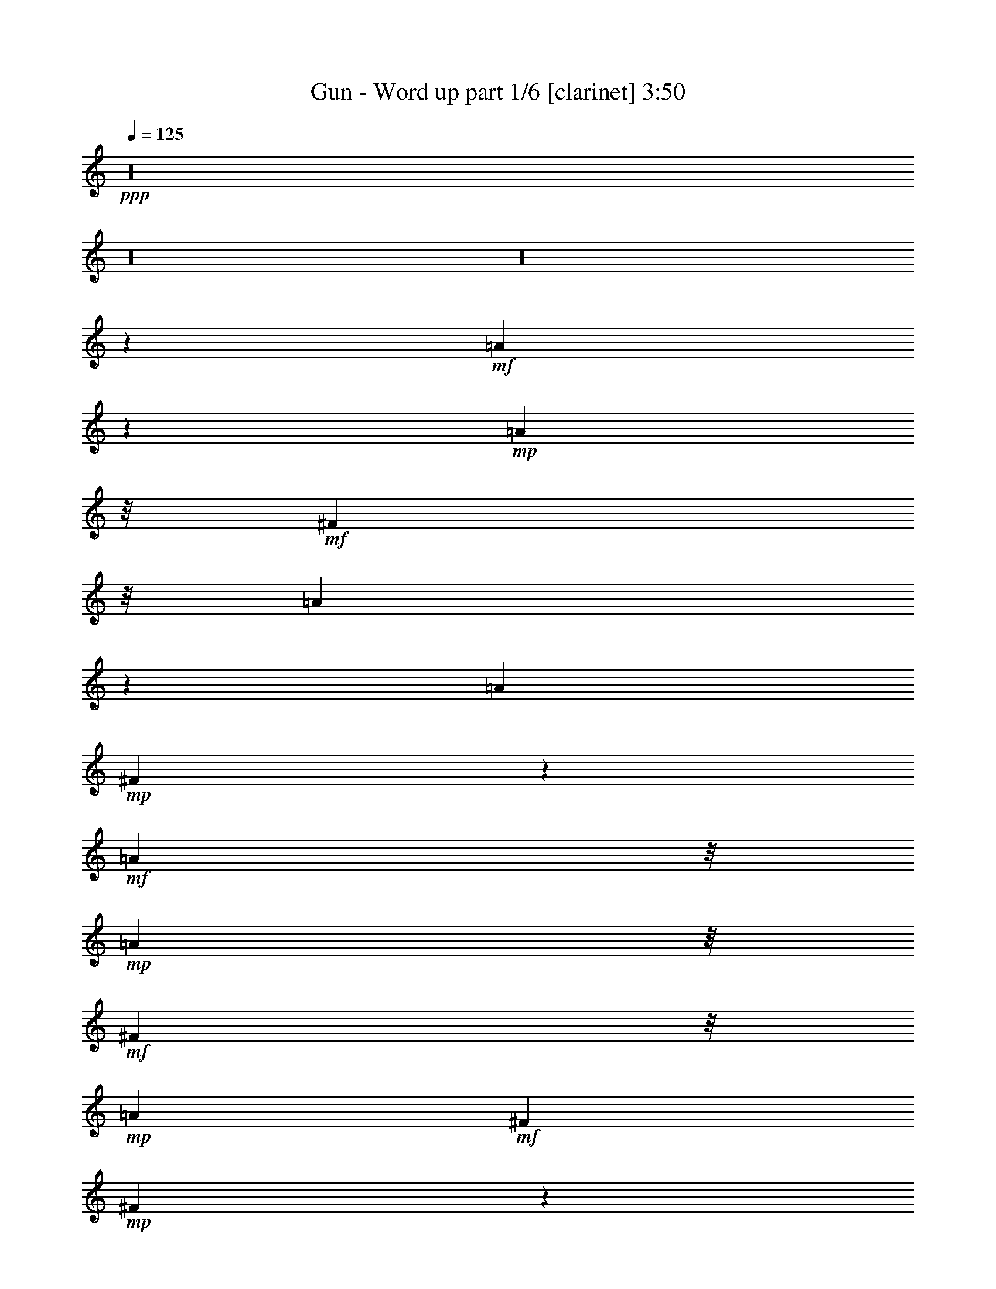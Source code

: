 % Produced with Bruzo's Transcoding Environment 

X:1 
T: Gun - Word up part 1/6 [clarinet] 3:50 
Z: Transcribed with BruTE 
L: 1/4 
Q: 125 
K: C 
+ppp+ 
z16 
z16 
z16 
z168/29 
+mf+ 
[=A193/232] 
z47/232 
+mp+ 
[=A91/232] 
z/8 
+mf+ 
[^F91/232] 
z/8 
[=A45/116] 
z15/116 
[=A30/29] 
+mp+ 
[^F39/116] 
z21/116 
+mf+ 
[=A91/232] 
z/8 
+mp+ 
[=A91/232] 
z/8 
+mf+ 
[^F91/232] 
z/8 
+mp+ 
[=A15/29] 
+mf+ 
[^F30/29] 
+mp+ 
[^F25/116] 
z35/116 
+mf+ 
[^F75/232] 
z45/232 
[^c71/232] 
z49/232 
+mp+ 
[^F91/232] 
z/8 
+mf+ 
[^F179/232] 
z61/232 
[^F25/29] 
z5/29 
[^F19/58] 
z11/58 
[^F91/232] 
z/8 
[=E91/232] 
z/8 
[^F8/29] 
z7/29 
+mp+ 
[^F89/232] 
z31/232 
[^F85/232] 
z35/232 
+mf+ 
[^F139/232] 
z101/232 
[^F11/58] 
z19/58 
+mp+ 
[^F69/232] 
z51/232 
+mf+ 
[=A65/232] 
z55/232 
[=A103/116] 
z17/116 
[^F41/116] 
z19/116 
+mp+ 
[=A97/116] 
z23/116 
[=A91/232] 
z/8 
[^F91/232] 
z/8 
[^F31/116] 
z/4 
+mf+ 
[^F3/8] 
z33/232 
[=A15/29] 
[^F79/232] 
z41/232 
+mp+ 
[^F191/232] 
z49/232 
+mf+ 
[^F67/232] 
z53/232 
[^F91/232] 
z/8 
[^c59/232] 
z61/232 
+mp+ 
[^F21/58] 
z9/58 
[^F49/58] 
z11/58 
[^F47/58] 
z13/58 
[^F8/29] 
z7/29 
[^F89/232] 
z31/232 
[=E85/232] 
z35/232 
[^F81/232] 
z39/232 
+mf+ 
[^F15/29] 
+mp+ 
[=A91/232] 
z/8 
+mf+ 
[^F39/58] 
z21/58 
[=e61/232] 
z59/232 
[=e43/116] 
z17/116 
[=e30/29] 
[^d211/232] 
z/8 
[^c211/232] 
z/8 
[=B7/8] 
z37/232 
[=A15/29] 
+mp+ 
[=B91/232] 
z/8 
+mf+ 
[^c15/29] 
+mp+ 
[=A53/58] 
z67/58 
+mf+ 
[^F51/232] 
z69/232 
[=A24/29] 
z6/29 
+mp+ 
[=A91/232] 
z/8 
[^F8/29] 
z7/29 
+mf+ 
[=A22/29] 
z8/29 
[=A15/29] 
[^F15/29] 
[=E91/232] 
z/8 
[^F91/232] 
z/8 
+mp+ 
[=A15/29] 
[^F103/116] 
z77/116 
+mf+ 
[=A39/116] 
z21/116 
[^F37/116] 
z23/116 
[=A93/116] 
z27/116 
+mp+ 
[=A91/232] 
z/8 
+mf+ 
[^F3/8] 
z33/232 
[=A141/232] 
z99/232 
+mp+ 
[=A91/232] 
z/8 
[^F91/232] 
z/8 
+mf+ 
[=A67/232] 
z53/232 
+mp+ 
[=A91/232] 
z/8 
[^F11/29] 
z4/29 
+mf+ 
[=A129/116] 
z51/116 
[=A9/29] 
z6/29 
+mp+ 
[=A17/58] 
z13/58 
+mf+ 
[=A91/232] 
z/8 
[=A89/232] 
z31/232 
[=A15/29] 
[^F81/232] 
z39/232 
[=A193/232] 
z47/232 
[=A15/29] 
+mp+ 
[^F15/29] 
+mf+ 
[=A119/232] 
z121/232 
[^F41/116] 
z19/116 
[^F97/116] 
z23/116 
[=E91/232] 
z/8 
[=A91/232] 
z/8 
[=A91/232] 
z749/232 
[=A91/232] 
z/8 
[^F11/29] 
z4/29 
[=A30/29] 
[^F91/232] 
z/8 
[=A15/29] 
+mp+ 
[^F23/29] 
z37/29 
+mf+ 
[^c15/29] 
[^F77/232] 
z43/232 
[^F73/232] 
z47/232 
+mp+ 
[^F15/29] 
[^c91/232] 
z/8 
[^F45/116] 
z15/116 
+mf+ 
[^F43/116] 
z17/116 
+mp+ 
[^F15/29] 
[=E/2-] 
+mf+ 
[=E33/232^F33/232-] 
[^F31/116] 
z/8 
+mp+ 
[=A15/29] 
[^F211/232] 
z149/232 
+mf+ 
[=A15/29] 
[=A27/58] 
z183/58 
[=A15/29] 
[^F91/232] 
z/8 
[=A30/29] 
[^F91/232] 
z/8 
[=A15/29] 
+mp+ 
[^F43/58] 
z47/58 
+mf+ 
[^F73/232] 
z47/232 
[^c91/232] 
z/8 
[^F91/232] 
z/8 
[^F45/116] 
z15/116 
[^F43/116] 
z17/116 
+mp+ 
[^c41/116] 
z19/116 
+mf+ 
[^F39/116] 
z21/116 
+mp+ 
[^F37/116] 
z23/116 
[^F91/232] 
z/8 
[=E91/232] 
z/8 
[^F91/232] 
z/8 
+mf+ 
[^F/4] 
z31/116 
[^F199/232] 
z41/232 
+mp+ 
[^F91/232] 
z/8 
+mf+ 
[=A91/232] 
z/8 
+mp+ 
[^F91/232] 
z/8 
[=A179/232] 
z61/232 
[=A25/29] 
z5/29 
+mf+ 
[=A24/29] 
z6/29 
[=A15/29] 
+mp+ 
[^F91/232] 
z/8 
[=A15/29] 
[^F15/29] 
[=A15/29] 
[^F193/232] 
z287/232 
+mf+ 
[=E61/232] 
z59/232 
+mp+ 
[=E15/29] 
[^F41/116] 
z19/116 
+mf+ 
[=A97/116] 
z23/116 
+mp+ 
[^G91/232] 
z/8 
[^F91/232] 
z/8 
[^F91/232] 
z/8 
+mf+ 
[^F3/8] 
z33/232 
+mp+ 
[=E15/29] 
[^F15/29] 
[=A91/232] 
z/8 
[^F187/232] 
z173/232 
+mf+ 
[=A11/29] 
z4/29 
+mp+ 
[^F21/58] 
z9/58 
+mf+ 
[=A10/29] 
z5/29 
+mp+ 
[=A19/58] 
z11/58 
+mf+ 
[=A91/232] 
z/8 
+mp+ 
[^F91/232] 
z/8 
[=A209/232] 
z31/232 
[=A15/29] 
+mf+ 
[^F15/29] 
+mp+ 
[=A15/29] 
[^F91/232] 
z/8 
+mf+ 
[=A15/29] 
+mp+ 
[^F105/116] 
z75/116 
+mf+ 
[=A15/29] 
+mp+ 
[^F39/116] 
z21/116 
+mf+ 
[=A91/232] 
z/8 
+mp+ 
[=A35/116] 
z25/116 
[=A91/232] 
z/8 
[^F91/232] 
z/8 
+mf+ 
[=A30/29] 
[^F79/232] 
z41/232 
[^F91/232] 
z/8 
+mp+ 
[=E91/232] 
z/8 
[^F91/232] 
z/8 
[^F91/232] 
z/8 
+mf+ 
[^F51/58] 
z39/58 
[=e19/58] 
z11/58 
+mp+ 
[=e9/29] 
z6/29 
[=e17/58] 
z13/58 
[=e91/232] 
z/8 
+mf+ 
[^d205/232] 
z35/232 
+mp+ 
[^c81/232] 
z39/232 
+mf+ 
[^c77/232] 
z43/232 
+mp+ 
[=B211/232] 
z/8 
[=A15/29] 
[=B45/116] 
z15/116 
[^c/2-] 
[=A33/232-^c33/232] 
[=A99/116] 
z373/232 
+mf+ 
[=A91/232] 
z/8 
[=A/4] 
z31/116 
+mp+ 
[=A83/232] 
z37/232 
[^F79/232] 
z41/232 
+mf+ 
[=A91/232] 
z/8 
+mp+ 
[=A71/232] 
z49/232 
+mf+ 
[=A91/232] 
z/8 
[^F91/232] 
z/8 
+mp+ 
[^F11/29] 
z4/29 
+mf+ 
[^F15/29] 
[=A15/29] 
+mp+ 
[^F24/29] 
z21/29 
+mf+ 
[=A8/29] 
z7/29 
[^F15/58] 
z15/58 
[=A85/232] 
z35/232 
[=A81/232] 
z39/232 
+mp+ 
[^F77/232] 
z43/232 
[=A331/232] 
z/8 
[=A45/116] 
z15/116 
[^F43/116] 
z17/116 
[=A15/29] 
+mf+ 
[^F39/116] 
z21/116 
+mp+ 
[=A91/232] 
z/8 
[=A35/116] 
z25/116 
[^F31/58] 
z/2 
+mf+ 
[=A/4] 
z31/116 
[=A27/116] 
z33/116 
+mp+ 
[=A79/232] 
z41/232 
[=A75/232] 
z45/232 
[=A71/232] 
z49/232 
[=A67/232] 
z53/232 
[=A63/232] 
z57/232 
[=A59/232] 
z61/232 
[=A15/29] 
[^F10/29] 
z5/29 
[=A24/29] 
z6/29 
[^F17/58] 
z13/58 
[^F151/232] 
z209/232 
+mf+ 
[=A81/232] 
z39/232 
[=A53/116] 
z367/116 
+mp+ 
[=B15/29] 
[=A91/232] 
z/8 
[=B35/116] 
z25/116 
[=B15/29] 
+mf+ 
[^c/2-] 
[=B33/232-^c33/232] 
[=B211/232] 
+mp+ 
[=A15/29] 
[^F81/116] 
z39/116 
[=A91/232] 
z/8 
[=A91/232] 
z/8 
[=A15/29] 
+mf+ 
[^F21/58] 
z9/58 
[=A10/29] 
z5/29 
+mp+ 
[=A19/58] 
z11/58 
[=A15/29] 
+mf+ 
[^F91/232] 
z/8 
[=A91/232] 
z/8 
+mp+ 
[=A89/232] 
z31/232 
+mf+ 
[=A85/232] 
z35/232 
+mp+ 
[=A15/29] 
+mf+ 
[^F111/116] 
z129/116 
+mp+ 
[^F,31/8-^F31/8] 
[^F,4/29] 
z/8 
[=E120/29=e120/29] 
[^D120/29^d120/29] 
+pp+ 
[=D45/29-=a45/29-] 
+mf+ 
[=D75/232-=E75/232=a75/232-] 
+pp+ 
[=D45/232-=a45/232-] 
+mf+ 
[=D151/232-=E151/232=a151/232-] 
+pp+ 
[=D/8-=a/8-] 
+mf+ 
[=D123/232-=E123/232=a123/232-] 
+pp+ 
[=D57/232-=a57/232-] 
+mp+ 
[=D11/29-=E11/29=a11/29-] 
+pp+ 
[=D4/29=a4/29] 
+mp+ 
[^F,45/29-=e45/29-] 
[^F,75/232-=E75/232=e75/232-] 
[^F,45/232-=e45/232-] 
[^F,151/232-=E151/232=e151/232-] 
[^F,/8-=e/8-] 
[^F,123/232-=E123/232=e123/232-] 
[^F,57/232-=e57/232-] 
[^F,11/29-=E11/29=e11/29-] 
[^F,/8=e/8-] 
[=C4/29-^d4/29-=e4/29] 
[=C331/232-^d331/232-] 
[=C75/232-=E75/232^d75/232-] 
[=C45/232-^d45/232-] 
[=C129/232-=E129/232^d129/232-] 
[=C51/232-^d51/232-] 
[=C123/232-=E123/232^d123/232-] 
[=C57/232-^d57/232-] 
[=C91/232=E91/232^d91/232-] 
[^d/8] 
[=B,3/2=d3/2-] 
[=A,41/232-^c41/232-=d41/232] 
[=A,331/232^c331/232] 
+pp+ 
[^G,211/232=B211/232] 
z/8 
+mp+ 
[^F,121/29=A121/29] 
z16 
z16 
z16 
z16 
z63/29 
+mf+ 
[^F19/58] 
z11/58 
[^F9/29] 
z21/29 
[^F37/29] 
z8/29 
+mp+ 
[=G197/232] 
z43/232 
+mf+ 
[^F51/116] 
z129/116 
[^F293/232] 
z307/232 
[^F91/232] 
z/8 
[^F33/116] 
z3/4 
[^F5/4] 
z35/116 
+mp+ 
[=G191/232] 
z49/232 
+mf+ 
[^F77/116] 
z103/116 
[^F79/58] 
z71/58 
[^F91/232] 
z/8 
[^F89/232] 
z151/232 
[^F71/58] 
z19/58 
+mp+ 
[=G185/232] 
z55/232 
+mf+ 
[^F177/232] 
z183/232 
[^F339/232] 
z9/8 
[^F3/8] 
z33/232 
+mp+ 
[^F83/232] 
z157/232 
+mf+ 
[^F249/232] 
z111/232 
+mp+ 
[=G179/232] 
z61/232 
+mf+ 
[^F171/232] 
z189/232 
[^F38/29] 
z37/29 
[^f2227/232] 
z1013/232 
[^f30/29] 
+mp+ 
[=e/2-] 
[^c33/232-=e33/232] 
[^c91/232] 
[=B91/232] 
z/8 
+mf+ 
[=A69/232] 
z51/232 
+mp+ 
[=A65/232] 
z55/232 
+mf+ 
[=A61/232] 
z59/232 
+mp+ 
[=A57/232] 
z63/232 
+mf+ 
[=A99/116] 
z21/116 
[=A91/232] 
z/8 
[^F91/232] 
z/8 
+mp+ 
[=A15/29] 
[^F91/232] 
z/8 
[=A15/29] 
[^F85/116] 
z95/116 
+mf+ 
[^F71/232] 
z49/232 
+mp+ 
[^F91/232] 
z/8 
[=E91/232] 
z/8 
+mf+ 
[^F11/29] 
z4/29 
[=A25/29] 
z5/29 
[^G91/232] 
z/8 
+mp+ 
[^F9/29] 
z6/29 
+mf+ 
[^F17/58] 
z13/58 
+mp+ 
[^F15/29] 
[=E89/232] 
z31/232 
+mf+ 
[^F85/232] 
z35/232 
+mp+ 
[^F81/232] 
z39/232 
+mf+ 
[^F251/232] 
z109/232 
[=A91/232] 
z/8 
+mp+ 
[^F45/116] 
z15/116 
[=A15/29] 
[^F15/29] 
[=A211/232] 
z/8 
[=A93/116] 
z27/116 
[=A15/29] 
[^F3/8] 
z33/232 
[=A30/29] 
[^F91/232] 
z/8 
[=A27/29] 
z18/29 
+mf+ 
[^c15/29] 
[^F21/58] 
z9/58 
[=E15/29] 
[^F91/232] 
z/8 
[=A211/232] 
z/8 
[^G91/232] 
z/8 
+mp+ 
[^F89/232] 
z31/232 
+mf+ 
[^F85/232] 
z35/232 
[^F81/232] 
z39/232 
+mp+ 
[=E193/232] 
z47/232 
[^F91/232] 
z/8 
[^F181/232] 
z179/232 
+mf+ 
[=A15/29] 
+mp+ 
[^F39/116] 
z21/116 
[=A91/232] 
z/8 
[^F15/29] 
[=A91/116] 
z/4 
[=A1-] 
+mf+ 
[^F37/232-=A37/232] 
[^F91/232] 
[=A30/29] 
+mp+ 
[^F91/232] 
z/8 
[=A15/29] 
[^F15/29] 
[=A30/29] 
+mf+ 
[^F19/58] 
z11/58 
+mp+ 
[^F9/29] 
z6/29 
+mf+ 
[=A91/232] 
z/8 
[=A91/232] 
z/8 
+mp+ 
[=A15/58] 
z15/58 
+mf+ 
[=A7/29] 
z8/29 
+mp+ 
[=A81/232] 
z39/232 
[=A77/232] 
z43/232 
[=A73/232] 
z47/232 
[=A69/232] 
z51/232 
+mf+ 
[=A47/116] 
z73/116 
[^F43/116] 
z17/116 
+mp+ 
[^F227/232] 
z133/232 
+mf+ 
[=A91/232] 
z/8 
[=A95/232] 
z745/232 
[=A15/29] 
[^F91/232] 
z/8 
[=A30/29] 
[^F10/29] 
z5/29 
[^F279/232] 
z321/232 
[^c85/232] 
z35/232 
+mp+ 
[^F81/232] 
z39/232 
+mf+ 
[^F15/29] 
[^F91/232] 
z/8 
+mp+ 
[^c91/232] 
z/8 
[^F91/232] 
z/8 
[^F45/116] 
z15/116 
[^F43/116] 
z17/116 
[=E15/29] 
+mf+ 
[^F15/29] 
+mp+ 
[=A91/232] 
z/8 
[^F93/116] 
z3/4 
+mf+ 
[=A3/8] 
z33/232 
+mp+ 
[=A83/232] 
z757/232 
+mf+ 
[=A15/29] 
+mp+ 
[^F15/29] 
+mf+ 
[=A15/29] 
+mp+ 
[^F91/232] 
z/8 
[=A15/29] 
[^F119/116] 
z181/116 
+mf+ 
[^c73/232] 
z47/232 
[^F69/232] 
z51/232 
[^F91/232] 
z/8 
[^F45/116] 
z15/116 
+mp+ 
[^c43/116] 
z17/116 
[^F53/232] 
z67/232 
[^F39/116] 
z21/116 
+mf+ 
[^F37/116] 
z23/116 
[=E91/232] 
z/8 
[^F91/232] 
z/8 
+mp+ 
[=A15/29] 
+mf+ 
[^F3/4] 
z93/116 
[=A75/232] 
z45/232 
+mp+ 
[=A71/232] 
z769/232 
[^f9/29] 
z6/29 
[=e17/58] 
z13/58 
[^f91/232] 
z/8 
+pp+ 
[^f15/58] 
z135/58 
+mf+ 
[=A69/232] 
z51/232 
+mp+ 
[=A47/116] 
z373/116 
+mf+ 
[^f91/232] 
z/8 
+mp+ 
[=e91/232] 
z101/8 

X:2 
T: Gun - Word up part 2/6 [flute] 3:50 
Z: Transcribed with BruTE 
L: 1/4 
Q: 125 
K: C 
+ppp+ 
z16 
z166/29 
+ff+ 
[^F15/58=B15/58] 
[^F15/58=B15/58] 
[^F15/58=B15/58] 
+f+ 
[^F15/58=B15/58] 
+ff+ 
[^F15/29=B15/29] 
[^F45/29^A45/29] 
[=E15/29=A15/29] 
+f+ 
[=E15/29=A15/29] 
[=E15/29=A15/29] 
+ff+ 
[=E75/29^G75/29] 
+f+ 
[=D327/232^F327/232] 
z33/232 
[=D15/29^F15/29] 
[=E311/232^G311/232] 
z49/232 
[=E91/232^G91/232] 
z/8 
[^F91/232^A91/232] 
z/8 
[^F30/29^A30/29] 
[^F573/232^A573/232] 
z267/232 
+ff+ 
[^F15/58=B15/58] 
[^F15/58=B15/58] 
[^F15/58=B15/58] 
+f+ 
[^F15/58=B15/58] 
+ff+ 
[^F15/29=B15/29] 
[^F45/29^A45/29] 
[=E15/29=A15/29] 
[=E15/29=A15/29] 
[=E15/29=A15/29] 
[=E149/58^G149/58] 
z16 
z16 
z16 
z16 
z669/58 
[^F15/58=B15/58] 
[^F15/58=B15/58] 
[^F15/58=B15/58] 
+f+ 
[^F31/232=B31/232] 
z/8 
+ff+ 
[^F15/29=B15/29] 
[^F45/29^A45/29] 
[=E15/29=A15/29] 
+f+ 
[=E15/29=A15/29] 
+ff+ 
[=E91/232=A91/232] 
z/8 
[=E75/29^G75/29] 
+f+ 
[=D255/232-^F255/232] 
[=D/8] 
z19/58 
[=D3/8^F3/8-] 
[^F33/232] 
[=E297/232^G297/232] 
z63/232 
[=E41/116^G41/116] 
z19/116 
[=E/2-=A/2] 
[=E33/232^F33/232-] 
[^F91/232] 
[^D91/232^G91/232] 
z/8 
[^C265/116^F265/116] 
z155/116 
+ff+ 
[^F15/58=B15/58] 
[^F15/58=B15/58] 
[^F15/58=B15/58] 
+f+ 
[^F15/58=B15/58] 
+ff+ 
[^F15/29=B15/29] 
[^F331/232^A331/232] 
z/8 
[=E15/29=A15/29] 
+f+ 
[=E15/29=A15/29] 
[=E15/29=A15/29] 
+ff+ 
[=E75/29^G75/29] 
+f+ 
[=D34/29^F34/29] 
z11/29 
[=D3/8^F3/8-] 
[^F33/232] 
[=E285/232^G285/232] 
z75/232 
[=E91/232^G91/232] 
z/8 
[=E/2-=A/2] 
[=E33/232^F33/232-] 
[^F3/8-] 
[^D33/232-^F33/232^G33/232-] 
[^D/4^G/4-] 
[^G33/232] 
[^C547/232^F547/232] 
z53/232 
+fff+ 
[^F,295/232] 
z65/232 
+ff+ 
[=E,51/232] 
z69/232 
[^F,47/232] 
z73/232 
[^C,9/29] 
z6/29 
[=A,30/29] 
[^F,73/58] 
z17/58 
[=E,6/29] 
z9/29 
[^F,11/58] 
z19/58 
[^C,69/232] 
z51/232 
[=A,105/116] 
z15/116 
+fff+ 
[^F,289/232] 
z71/232 
+f+ 
[=E,37/116] 
z23/116 
+ff+ 
[^F,35/116] 
z25/116 
[^C,33/116] 
z27/116 
[=A,30/29] 
[^F,143/116] 
z37/116 
[=E,71/232] 
z49/232 
+f+ 
[^F,67/232] 
z53/232 
+ff+ 
[^C,63/232] 
z57/232 
[=A,51/58] 
z9/58 
[^F,283/232] 
z77/232 
[=E,17/58] 
z13/58 
+f+ 
[^F,8/29] 
z7/29 
+ff+ 
[^C,15/58] 
z15/58 
[=A,30/29] 
[^F,35/29] 
z10/29 
[=E,65/232] 
z55/232 
[^F,61/232] 
z59/232 
[^C,57/232] 
z63/232 
[=A,99/116] 
z21/116 
+fff+ 
[^F,277/232] 
z83/232 
+ff+ 
[=E,31/116] 
z/4 
+f+ 
[^F,/4] 
z31/116 
+ff+ 
[^C,27/116] 
z33/116 
[=A,211/232] 
z/8 
[^F,187/232] 
z293/232 
[=B3/4-] 
[^F35/232-=B35/232] 
[^F31/232] 
+f+ 
[=E15/58] 
+ff+ 
[^C31/232] 
z/8 
[=B,15/58] 
+f+ 
[=A,15/58] 
+fff+ 
[^F,75/58] 
z15/58 
+f+ 
[=E,7/29] 
z8/29 
[^F,13/58] 
z17/58 
+ff+ 
[^C,6/29] 
z9/29 
[=A,211/232] 
z/8 
[^F,67/58] 
z23/58 
[=E,53/232] 
z67/232 
+f+ 
[^F,49/232] 
z71/232 
+ff+ 
[^C,45/232] 
z75/232 
[=A,211/232] 
z/8 
[^F,147/116] 
z33/116 
[=E,79/232] 
z41/232 
[^F,23/116] 
z37/116 
+fff+ 
[^C,71/232] 
z49/232 
+ff+ 
[=A,30/29] 
[^F,291/232] 
z69/232 
[=E,47/232] 
z73/232 
[^F,9/29] 
z6/29 
[^C,17/58] 
z13/58 
[=A,209/232] 
z31/232 
+fff+ 
[^F,36/29] 
z9/29 
+ff+ 
[=E,73/232] 
z47/232 
[^F,69/232] 
z51/232 
[^C,65/232] 
z55/232 
[=A,30/29] 
[^F,285/232] 
z75/232 
[=E,35/116] 
z25/116 
[^F,33/116] 
z27/116 
[^C,31/116] 
z/4 
[=A,7/8] 
z37/232 
+fff+ 
[^F,141/116] 
z39/116 
+f+ 
[=E,67/232] 
z53/232 
+ff+ 
[^F,63/232] 
z57/232 
[^C,59/232] 
z301/232 
+mf+ 
[^C,91/232^F,91/232] 
z/8 
[^C,15/29^F,15/29] 
+f+ 
[^C,15/29^F,15/29] 
+mf+ 
[^C,15/29^F,15/29] 
[^C,15/29^F,15/29] 
[^C,15/29^F,15/29] 
[^C,15/29^F,15/29] 
[^C,53/116^F,53/116] 
z127/116 
+ff+ 
[^F15/58=B15/58] 
[^F15/58=B15/58] 
[^F15/58=B15/58] 
[^F15/58=B15/58] 
[^F15/29=B15/29] 
[^F45/29^A45/29] 
[=E15/29=A15/29] 
[=E15/29=A15/29] 
[=E15/29=A15/29] 
[=E75/29^G75/29] 
+f+ 
[=D135/116^F135/116] 
z45/116 
[=D3/8^F3/8-] 
[^F33/232] 
[=E283/232^G283/232] 
z77/232 
[=E91/232^G91/232] 
z/8 
[=E/2-=A/2] 
[=E33/232^F33/232-] 
[^F3/8-] 
[^D33/232-^F33/232^G33/232-] 
[^D/4^G/4-] 
[^G33/232] 
[^C545/232^F545/232] 
z55/232 
+ff+ 
[^F,931/232] 
z/8 
[=E,120/29=E120/29] 
[^D,120/29^D120/29] 
[=D,120/29=A120/29] 
[^F,33/8=E33/8-] 
[=C,4/29-^D4/29-=E4/29] 
[=C,451/116^D451/116-] 
[^D/8] 
[=B,3/2=D3/2-] 
+fff+ 
[=A,41/232-^C41/232-=D41/232] 
[=A,331/232^C331/232] 
+ff+ 
[^G,211/232=B,211/232] 
z/8 
[^F,120/29=A,120/29] 
+fff+ 
[=B,120/29^D120/29] 
[=B,105/29^D105/29] 
[=B,15/29] 
[^C15/29] 
[=B,15/58] 
+ff+ 
[=A,15/58] 
+fff+ 
[^F,/4-] 
[=E,31/232-^F,31/232] 
[=E,31/232] 
[=A,15/29] 
[^a45/29-] 
[=B,15/58^a15/58-] 
[^C,/8-^a/8] 
[^C,31/232] 
[=E,/2-] 
[^C,33/232-=E,33/232] 
+ff+ 
[^C,53/232] 
z19/116 
+fff+ 
[=A,/2-=e/2] 
[^F,33/232-=A,33/232^d33/232-] 
[^F,/2-^d/2] 
[^F,335/232^a335/232] 
z15/29 
[=E1-=A1] 
[^C37/232-=E37/232^F37/232-] 
[^C31/116^F31/116] 
z/8 
[^C141/58^F141/58] 
z9/58 
[=B15/29] 
+ff+ 
[^c15/58] 
[=B31/232] 
z/8 
[=A15/29] 
+fff+ 
[^F45/29] 
[=E15/58] 
[^F15/58] 
[=A15/58] 
[^F15/58] 
[^c211/232] 
z/8 
[^c1-] 
[^c91/116=e91/116-] 
[=e33/116-] 
[^c30/29=e30/29] 
[=B31/232] 
z/8 
[^F15/58] 
[=A91/232] 
z/8 
[^F15/58] 
+ff+ 
[=E15/58] 
+fff+ 
[=A15/29] 
[^F7/4] 
z37/116 
[^f427/116] 
z53/116 
[^g211/232] 
z/8 
[=e15/29] 
[=e491/232] 
z109/232 
[=a15/58] 
[^f15/58] 
+ff+ 
[=e15/58] 
+fff+ 
[^f15/58] 
+ff+ 
[=e15/58] 
+fff+ 
[^c15/58] 
+ff+ 
[=B15/58] 
[=A15/58] 
+fff+ 
[=B/4-] 
[=A31/232-=B31/232] 
+ff+ 
[=A/8-] 
[^F31/232-=A31/232] 
[^F/8] 
z/8 
[=E33/232] 
+fff+ 
[=B15/58] 
[^F15/58] 
[=A15/29] 
[^C15/29^F15/29] 
[=E3/8=A3/8] 
z33/232 
[=E/2-=A/2] 
[^C33/232-=E33/232^F33/232-] 
[^C91/232^F91/232] 
[=E91/232=A91/232] 
z/8 
+ff+ 
[=E15/29=A15/29] 
+fff+ 
[^C211/232^F211/232] 
z/8 
[=A,15/29=A15/29] 
[^F,15/29^F15/29] 
[^F,15/29^F15/29] 
[^F,91/232^F91/232] 
z/8 
[^F,15/29^F15/29] 
[^G,15/29^G15/29] 
[^G,15/29^G15/29] 
[^G,15/29^G15/29] 
[^G,15/29^G15/29] 
[=E,15/29=E15/29] 
[=E,15/29=E15/29] 
[^F,15/29^F15/29] 
[=E,45/29=E45/29] 
[=B,15/58] 
+ff+ 
[^C15/58] 
+fff+ 
[=E/4-] 
[^C31/232-=E31/232] 
[^C31/232] 
[^F15/58] 
[^C15/58] 
[=A15/58] 
[^C15/58] 
[=B15/58] 
[^C15/58] 
[^c1-] 
[^c211/232=e211/232] 
z37/232 
[^c195/232] 
z45/232 
[^c15/29] 
+ff+ 
[=B15/58] 
[=A15/58] 
+fff+ 
[^F411/232] 
z69/232 
+ff+ 
[^F,90/29] 
[=G,1-] 
[=G,37/232^A,37/232-] 
[^A,691/232-] 
[^A,/8=D/8-] 
[=D91/116] 
z/8 
[^C90/29] 
[=B,30/29] 
[^A,879/232] 
z81/232 
[^F,691/232] 
z/8 
[=G,30/29] 
[^A,691/232] 
z/8 
[=D211/232] 
z/8 
[^C75/29] 
[=E45/29] 
[^F112/29] 
z8/29 
[^F,15/29] 
+f+ 
[^C,15/29] 
+ff+ 
[=A,15/29] 
+f+ 
[^C,15/29] 
+ff+ 
[^G,15/29] 
+f+ 
[^C,15/29] 
+ff+ 
[^F,15/29] 
+f+ 
[^C,15/29] 
+ff+ 
[=A,15/29] 
+f+ 
[^C,91/232] 
z/8 
+ff+ 
[^G,15/29] 
[^F,327/232] 
z33/232 
[=E,15/29] 
+f+ 
[^F,79/232] 
z41/232 
+ff+ 
[^F,91/232] 
z/8 
+f+ 
[^C,15/29] 
+ff+ 
[=A,15/29] 
+f+ 
[^C,15/29] 
+ff+ 
[^G,15/29] 
+f+ 
[^C,15/29] 
+ff+ 
[^F,15/29] 
+f+ 
[^C,91/232] 
z/8 
+ff+ 
[=A,15/29] 
+f+ 
[^C,91/232] 
z/8 
+ff+ 
[^G,15/29] 
[^F,321/232] 
z39/232 
[=E,15/29] 
[^F,91/232] 
z/8 
[^F,15/29] 
+f+ 
[^C,15/29] 
+ff+ 
[=A,15/29] 
+f+ 
[^C,15/29] 
+ff+ 
[^G,15/29] 
+f+ 
[^C,15/29] 
+ff+ 
[^F,15/29] 
+f+ 
[^C,15/29] 
+ff+ 
[=A,15/29] 
+f+ 
[^C,15/29] 
+ff+ 
[^G,15/29] 
[^F,315/232] 
z45/232 
[=E,15/29] 
[^F,91/232] 
z/8 
[^F,15/29] 
+f+ 
[^C,15/29] 
+ff+ 
[=A,15/29] 
+f+ 
[^C,15/29] 
+ff+ 
[^G,91/232] 
z/8 
+f+ 
[^C,15/29] 
+ff+ 
[^F,15/29] 
+f+ 
[^C,15/29] 
+ff+ 
[=A,15/29] 
[^C,15/29] 
[^G,15/29] 
[^F,309/232] 
z51/232 
[=E,15/29] 
+f+ 
[^F,45/116] 
z15/116 
+ff+ 
[^F,15/29] 
+f+ 
[^C,15/29] 
+ff+ 
[=A,15/29] 
+f+ 
[^C,15/29] 
+ff+ 
[^G,15/29] 
+f+ 
[^C,15/29] 
+ff+ 
[^F,15/29] 
+f+ 
[^C,15/29] 
+ff+ 
[=A,15/29] 
+f+ 
[^C,15/29] 
+ff+ 
[^G,91/232] 
z/8 
[^F,303/232] 
z57/232 
[=E,15/29] 
+f+ 
[^F,21/58] 
z9/58 
+ff+ 
[^F,15/29] 
+f+ 
[^C,91/232] 
z/8 
+ff+ 
[=A,15/29] 
+f+ 
[^C,15/29] 
+ff+ 
[^G,15/29] 
+f+ 
[^C,15/29] 
+ff+ 
[^F,15/29] 
+f+ 
[^C,15/29] 
+ff+ 
[=A,15/29] 
+f+ 
[^C,91/232] 
z/8 
+ff+ 
[^G,15/29] 
[^F,163/116] 
z17/116 
[=E,15/29] 
[^F,39/116] 
z21/116 
[^F,15/29] 
+f+ 
[^C,15/29] 
+ff+ 
[=A,15/29] 
+f+ 
[^C,15/29] 
+ff+ 
[^G,15/29] 
+f+ 
[^C,15/29] 
+ff+ 
[^F,15/29] 
+f+ 
[^C,91/232] 
z/8 
+ff+ 
[=A,15/29] 
+f+ 
[^C,15/29] 
+ff+ 
[^G,15/29] 
[^F,40/29] 
z5/29 
[=E,91/232] 
z/8 
[^F,91/232] 
z/8 
[^F,15/29] 
+f+ 
[^C,15/29] 
+ff+ 
[=A,15/29] 
+f+ 
[^C,15/29] 
+ff+ 
[^G,15/29] 
+f+ 
[^C,15/29] 
+ff+ 
[^F,15/29] 
+f+ 
[^C,15/29] 
+ff+ 
[=A,15/29] 
+f+ 
[^C,15/29] 
+ff+ 
[^G,15/29] 
[^F,157/116] 
z23/116 
[=E,15/29] 
+f+ 
[^F,95/232] 
z265/232 
+ff+ 
[^F15/58=B15/58] 
[^F15/58=B15/58] 
[^F15/58=B15/58] 
[^F15/58=B15/58] 
[^F91/232=B91/232] 
z/8 
[^F45/29^A45/29] 
[=E15/29=A15/29] 
[=E15/29=A15/29] 
[=E15/29=A15/29] 
[=E75/29^G75/29] 
+f+ 
[=D259/232^F259/232] 
z101/232 
[=D91/232^F91/232] 
z/8 
[=E34/29^G34/29] 
z11/29 
[=E43/116^G43/116] 
z17/116 
[=E/2-=A/2] 
[=E33/232^F33/232-] 
[^F3/8-] 
[^D33/232-^F33/232^G33/232-] 
[^D31/116^G31/116] 
z/8 
[^C267/116^F267/116] 
z153/116 
+ff+ 
[^F15/58=B15/58] 
[^F15/58=B15/58] 
[^F15/58=B15/58] 
[^F15/58=B15/58] 
[^F15/29=B15/29] 
[^F45/29^A45/29] 
[=E91/232=A91/232] 
z/8 
+f+ 
[=E15/29=A15/29] 
+ff+ 
[=E15/29=A15/29] 
[=E75/29^G75/29] 
+f+ 
[=D69/58^F69/58] 
z21/58 
[=D3/8^F3/8-] 
[^F33/232] 
[=E289/232^G289/232] 
z71/232 
[=E37/116^G37/116-] 
[^G/8] 
z/8 
[=E27/58=A27/58] 
[^F15/29] 
[^D3/8^G3/8-] 
[^G33/232] 
[^C9/4^F9/4-] 
[^F/8] 
z289/232 
+ff+ 
[^F15/58=B15/58] 
[^F15/58=B15/58] 
[^F15/58=B15/58] 
+f+ 
[^F15/58=B15/58] 
+ff+ 
[^F15/29=B15/29] 
[^F45/29^A45/29] 
[=E15/29=A15/29] 
+f+ 
[=E15/29=A15/29] 
+ff+ 
[=E15/29=A15/29] 
[=E75/29^G75/29] 
+f+ 
[=D33/29^F33/29] 
z12/29 
[=D15/29^F15/29] 
[=E277/232^G277/232] 
z83/232 
[=E91/232^G91/232] 
z101/8 

X:3 
T: Gun - Word up part 3/6 [lute] 3:50 
Z: Transcribed with BruTE 
L: 1/4 
Q: 125 
K: C 
+ppp+ 
z120/29 
+pp+ 
[^F,25/29^C25/29^F25/29] 
z/8 
+ppp+ 
[^F,/8] 
z/8 
+ppp+ 
[^F,/8] 
z11/58 
+pp+ 
[^F,5/4-^C5/4-^F5/4] 
[^F,41/232^C41/232] 
z/8 
+ppp+ 
[^F,31/232] 
z209/232 
+pp+ 
[=E,3/8-=B,3/8=E3/8] 
[=E,33/232] 
+ppp+ 
[=E,77/232=B,77/232=E77/232] 
z43/232 
+ppp+ 
[=E,11/58] 
z19/58 
+pp+ 
[=E,301/232=B,301/232=E301/232] 
z59/232 
+ppp+ 
[=E,43/116=B,43/116=E43/116] 
z77/116 
+pp+ 
[=D,165/232=A,165/232=D165/232] 
z75/232 
+ppp+ 
[=D,31/232] 
z/8 
+ppp+ 
[=D,31/232] 
z/8 
+pp+ 
[=D,/4-=A,/4=D/4] 
+ppp+ 
[=D,33/232] 
z/8 
+pp+ 
[=E,89/116=B,89/116=E89/116] 
z/4 
+ppp+ 
[=E,/8] 
z/8 
[=E,/8] 
z37/232 
+pp+ 
[=E,3/8-=B,3/8=E3/8] 
+ppp+ 
[=E,33/232] 
+pp+ 
[^F,75/232^C75/232^F75/232] 
z45/232 
+pp+ 
[^F,71/232^C71/232^F71/232] 
z49/232 
+ppp+ 
[^F,31/232] 
z/8 
[^F,31/232] 
z/8 
+pp+ 
[^F,81/58^C81/58^F81/58] 
z9/58 
[^F,109/232-^C109/232^F109/232] 
[^F,/8] 
z51/116 
[^F,5/4-^C5/4-^F5/4] 
[^F,41/232^C41/232] 
z/8 
[^F,553/232^C553/232^F553/232] 
z47/232 
[=E,91/232=B,91/232=E91/232] 
z/8 
[=E,7/8-=B,7/8=E7/8] 
+ppp+ 
[=E,37/232] 
+pp+ 
[=E,571/232=B,571/232=E571/232] 
z/8 
[=D,11/8-=A,11/8=D11/8] 
[=D,41/232] 
+ppp+ 
[=D,/2=A,/2=D/2-] 
+pp+ 
[=E,33/232-=B,33/232-=D33/232=E33/232-] 
[=E,141/116-=B,141/116=E141/116] 
+ppp+ 
[=E,/8] 
z/8 
[=E,41/116=B,41/116=E41/116] 
z/8 
+pp+ 
[^F,91/232^C91/232^F91/232] 
z/8 
[^F,51/58^C51/58^F51/58] 
z9/58 
[^F,11/8-^C11/8^F11/8] 
[^F,41/232-] 
[^F,15/29-^C15/29^F15/29] 
[^F,15/29=E15/29=A15/29] 
+pp+ 
[^F,5/4-^C5/4-^F5/4] 
[^F,/8-^C/8] 
[^F,41/232] 
+pp+ 
[^F,541/232-^C541/232-^F541/232] 
[^F,/8^C/8] 
z15/116 
[=E,3/8-=B,3/8=E3/8] 
[=E,33/232] 
[=E,7/8-=B,7/8=E7/8-] 
[=E,37/232=E37/232] 
[=E,567/232=B,567/232=E567/232] 
z33/232 
[=D,315/232-=A,315/232=D315/232] 
[=D,/8] 
z/8 
+ppp+ 
[=D,37/116-=A,37/116=D37/116-] 
[=D,33/232=D33/232] 
+pp+ 
[=E,5/4-=B,5/4=E5/4-] 
[=E,/8-=E/8] 
+ppp+ 
[=E,41/232] 
+pp+ 
[=E,15/29=B,15/29=E15/29] 
[^F,15/29=E15/29=A15/29-] 
+ppp+ 
[^F,19/58=E19/58-=A19/58-] 
[=E/8=A/8] 
z/8 
+pp+ 
[^F,11/58^C11/58-^F11/58-] 
+ppp+ 
[^C33/232^F33/232] 
z/8 
+pp+ 
[^F,211/232=E211/232=A211/232] 
z/8 
[^F,15/29-=E15/29=A15/29] 
[^F,15/29-^C15/29^F15/29] 
[^F,81/232=E81/232] 
z39/232 
[^F,193/232-^C193/232^F193/232] 
[^F,/8] 
z69/116 
[^F,297/232^C297/232^F297/232] 
z303/232 
[=E,95/116-=B,95/116=E95/116] 
+ppp+ 
[=E,/8] 
z141/232 
+pp+ 
[=E,323/232=B,323/232=E323/232] 
z277/232 
[=D,245/232=A,245/232=D245/232] 
z115/232 
[=D,11/29=A,11/29=D11/29] 
z4/29 
[=E,229/232-=B,229/232=E229/232] 
[=E,/8] 
z51/116 
[=E,/4-=B,/4=E/4] 
+ppp+ 
[=E,33/232] 
z/8 
+pp+ 
[^F,213/232^C213/232^F213/232] 
z147/232 
[^F,317/232-^C317/232^F317/232-] 
[^F,/8^F/8] 
z127/116 
[^F,105/116^C105/116^F105/116] 
z75/116 
[^F,285/232-^C285/232-^F285/232] 
[^F,/8^C/8] 
z143/116 
[=E,207/232=B,207/232=E207/232] 
z153/232 
[=E,85/58=B,85/58=E85/58] 
z65/58 
[=D,1-=A,1=D1] 
[=D,15/116] 
z49/116 
+ppp+ 
[=D,19/58-=A,19/58=D19/58-] 
[=D,/8=D/8] 
z/8 
+pp+ 
[=E,1=B,1=E1] 
z57/116 
[=E,/4-=B,/4=E/4-] 
[=E,31/232=E31/232] 
z31/232 
[^F,201/232^C201/232^F201/232] 
z159/232 
[^F,167/116^C167/116^F167/116] 
z133/116 
[^F,99/116-^C99/116^F99/116] 
[^F,/8] 
z133/232 
[^F,151/116^C151/116^F151/116] 
z149/116 
[=E,195/232=B,195/232=E195/232] 
z165/232 
[=E,41/29=B,41/29=E41/29] 
z34/29 
[=D,221/232-=A,221/232=D221/232-] 
[=D,/8=D/8] 
z55/116 
+ppp+ 
[=D,91/232=A,91/232=D91/232] 
z/8 
+pp+ 
[=E,1-=B,1=E1] 
[=E,31/232] 
z97/232 
[=E,6/29-=B,6/29=E6/29-] 
+ppp+ 
[=E,/8=E/8] 
z43/232 
+pp+ 
[^F,109/116^C109/116^F109/116] 
z71/116 
[^F,161/116^C161/116^F161/116] 
z139/116 
[^F,215/232^C215/232^F215/232] 
z5/8 
[^F,5/4-^C5/4^F5/4] 
[^F,/8] 
z281/232 
[=E,53/58=B,53/58=E53/58] 
z37/58 
[=E,345/232=B,345/232=E345/232] 
z255/232 
[=D,119/116=A,119/116=D119/116] 
z61/116 
+ppp+ 
[=D,3/8-=A,3/8=D3/8-] 
[=D,33/232=D33/232] 
+pp+ 
[=E,111/116-=B,111/116=E111/116-] 
+ppp+ 
[=E,/8=E/8] 
z109/232 
+pp+ 
[=E,/4-=B,/4=E/4] 
+ppp+ 
[=E,33/232] 
z/8 
+pp+ 
[^F,7/8^C7/8-^F7/8] 
[^C4/29] 
z125/232 
[^F,9/8-^C9/8-^F9/8-] 
[^F,49/232-^C49/232-^F49/232=A49/232] 
[^F,/8^C/8] 
z/8 
[=E,79/232-=B,79/232=E79/232^c79/232] 
+ppp+ 
[=E,33/232] 
+pp+ 
[=E,91/232=B,91/232=E91/232^c91/232] 
z/8 
[^F,11/8-^C11/8^F11/8] 
[^F,41/232] 
[^F,539/232-^C539/232-^F539/232] 
[^F,/8^C/8] 
z4/29 
[=E,3/8-=B,3/8=E3/8-] 
+ppp+ 
[=E,33/232=E33/232] 
+pp+ 
[=E,49/58-=B,49/58=E49/58-] 
[=E,/8=E/8] 
z/8 
[=E,537/232-=B,537/232=E537/232] 
[=E,49/232] 
[=D,11/8-=A,11/8=D11/8-] 
[=D,/8-=D/8] 
[=D,/8] 
+ppp+ 
[=D,35/116-=A,35/116=D35/116-] 
[=D,33/232=D33/232] 
+pp+ 
[=E,5/4-=B,5/4=E5/4-] 
[=E,/8-=E/8] 
[=E,41/232] 
[=E,15/29=B,15/29=E15/29] 
[^F,15/29^C15/29^F15/29] 
[^F,95/116^C95/116^F95/116] 
z25/116 
[^F,5/4-^C5/4^F5/4-] 
+ppp+ 
[^F,/8-^F/8] 
[^F,41/232-] 
+pp+ 
[^F,3/8-^C3/8-^F3/8-^c3/8] 
[^F,/8-^C/8-^F/8] 
[^F,33/232-^C33/232=E33/232-=A33/232-^c33/232-] 
[^F,/4-=E/4-=A/4-^c/4] 
+ppp+ 
[^F,33/232=E33/232=A33/232] 
+pp+ 
[^F,307/232-^C307/232-^F307/232] 
[^F,/8^C/8] 
z/8 
[^F,517/232-^C517/232-^F517/232] 
[^F,17/116^C17/116] 
z11/58 
[=E,91/232=B,91/232=E91/232] 
z/8 
[=E,211/232=B,211/232=E211/232] 
z/8 
[=E,571/232=B,571/232=E571/232] 
z/8 
[=D,11/8-=A,11/8=D11/8] 
[=D,41/232] 
+ppp+ 
[=D,3/8-=A,3/8=D3/8-] 
[=D,33/232=D33/232] 
+pp+ 
[=E,157/116-=B,157/116=E157/116] 
[=E,/8] 
z/8 
+ppp+ 
[=E,79/232=B,79/232=E79/232] 
z/8 
+pp+ 
[^F,3/8-=E3/8=A3/8-] 
[^F,33/232=A33/232-] 
[^F,83/232=E83/232-=A83/232-] 
[=E37/232=A37/232] 
[^F,3/8^C3/8^F3/8-] 
+ppp+ 
[^F33/232] 
+pp+ 
[^F,7/8-=E7/8-=A7/8] 
[^F,37/232=E37/232] 
+ppp+ 
[^F,91/232-=E91/232-=A91/232] 
[^F,/8-=E/8] 
[^F,15/29-^C15/29^F15/29] 
[^F,91/232=E91/232] 
z/8 
+pp+ 
[^F,3/8-^C3/8-=E3/8^F3/8-=e3/8] 
[^F,/8-^C/8^F/8-] 
[^F,31/116^C31/116-^F31/116^c31/116] 
+ppp+ 
[^C15/116] 
z4/29 
+pp+ 
[^F,/8=E/8-=e/8-] 
[=E91/232-=e91/232-] 
[^F,3/8-^C3/8-=E3/8^F3/8-=e3/8] 
[^F,/8-^C/8-^F/8-] 
[^F,91/232^C91/232=E91/232-^F91/232=e91/232-] 
[=E33/232-=e33/232-] 
[^F,27/116=E27/116-=e27/116-] 
[=E/8-=e/8] 
[=E/8] 
z/8 
[^F,/8=E/8-=e/8-] 
+ppp+ 
[=E35/116-=e35/116] 
[^F,35/232=E35/232] 
z85/232 
+pp+ 
[=E,205/232=B,205/232=E205/232] 
z35/232 
+ppp+ 
[=E,13/58] 
z17/58 
+pp+ 
[=E,193/232=B,193/232=E193/232] 
z47/232 
+ppp+ 
[=E,5/29] 
z10/29 
[=E,9/58] 
z21/58 
[=E,4/29] 
z11/29 
+pp+ 
[=D,101/116=A,101/116=D101/116] 
z/8 
+ppp+ 
[=D,/8] 
z25/58 
+pp+ 
[=D,45/232-=A,45/232=D45/232] 
[=D,/8] 
z23/116 
[=E,3/4-=B,3/4=E3/4] 
[=E,37/232] 
z/8 
+ppp+ 
[=E,33/232] 
z3/8 
+pp+ 
[=E,/8-=B,/8=E/8-] 
+ppp+ 
[=E,/8=E/8] 
z31/116 
+pp+ 
[^F,85/116^C85/116^F85/116] 
z/4 
+ppp+ 
[^F,/8] 
z103/232 
+pp+ 
[^F,3/4^C3/4-^F3/4-] 
[^C37/232^F37/232] 
z/8 
[^F,17/116] 
z43/116 
[^F,/4^c/4-] 
[^c15/116] 
z4/29 
[^F,55/232=A55/232-] 
+ppp+ 
[=A/8] 
z9/58 
+pp+ 
[^F,3/8-^C3/8-^F3/8-^c3/8] 
[^F,/8-^C/8-^F/8-] 
[^F,10/29^C10/29^F10/29^c10/29] 
z11/58 
[^F,/8^c/8-] 
[^c43/232] 
z6/29 
[^F,/4-^C/4-^F/4-=A/4] 
[^F,/4-^C/4-^F/4-] 
[^F,/4^C/4-^F/4^c/4-] 
[^C33/232^c33/232-] 
[^c/8-] 
[^F,/8^c/8-] 
[^c35/232] 
z15/58 
[^F,/8^c/8-] 
[^c91/232] 
+ppp+ 
[^F,/4=A/4-] 
[=A31/116] 
+pp+ 
[=E,/2-=B,/2-=E/2-^c/2] 
[=E,77/232=B,77/232=E77/232=A77/232-] 
+ppp+ 
[=A/8] 
z/8 
[=E,/8^c/8-] 
[^c10/29] 
+pp+ 
[=E,3/4-=B,3/4=E3/4=A3/4-] 
[=E,9/58=A9/58] 
z/8 
+ppp+ 
[=E,/8] 
z23/58 
[=E,53/232] 
z67/232 
[=E,49/232] 
z71/232 
+pp+ 
[=D,211/232=A,211/232=D211/232] 
z/8 
+ppp+ 
[=D,37/232] 
z83/232 
+pp+ 
[=D,/8-=A,/8=D/8-] 
[=D,33/232=D33/232] 
z/4 
[=E,7/8=B,7/8=E7/8] 
z37/232 
+ppp+ 
[=E,25/116] 
z35/116 
+pp+ 
[=E,23/116=B,23/116=E23/116] 
z37/116 
[^F,187/232^C187/232^F187/232] 
z53/232 
[^F,17/116] 
z43/116 
[^F,7/8^C7/8-^F7/8] 
[^C37/232] 
+ppp+ 
[^F,51/232] 
z69/232 
+pp+ 
[^F,47/232] 
z73/232 
[^F,43/232] 
z77/232 
[^F,23/29^C23/29^F23/29] 
z7/29 
+ppp+ 
[^F,31/232] 
z89/232 
+pp+ 
[^F,43/58-^C43/58-^F43/58] 
[^F,/8^C/8] 
z/8 
+ppp+ 
[^F,/8] 
z101/232 
+pp+ 
[^F,11/58] 
z19/58 
+ppp+ 
[^F,5/29] 
z10/29 
+pp+ 
[=E,3/4-=B,3/4=E3/4] 
[=E,9/58] 
z/8 
+ppp+ 
[=E,/8] 
z23/58 
+pp+ 
[=E,99/116=B,99/116=E99/116] 
z21/116 
+ppp+ 
[=E,45/232] 
z75/232 
[=E,41/232] 
z79/232 
[=E,37/232] 
z83/232 
+pp+ 
[=D,207/232=A,207/232=D207/232] 
z/8 
+ppp+ 
[=D,/8] 
z95/232 
+pp+ 
[=D,25/116-=A,25/116=D25/116] 
[=D,/8] 
z41/232 
[=E,191/232=B,191/232=E191/232] 
z49/232 
+ppp+ 
[=E,19/116] 
z41/116 
+pp+ 
[=E,/8-=B,/8=E/8-] 
+ppp+ 
[=E,17/116=E17/116] 
z57/232 
+pp+ 
[^F,175/232^C175/232^F175/232] 
z/4 
+ppp+ 
[^F,/8] 
z49/116 
+pp+ 
[^F,24/29^C24/29-^F24/29-] 
[^C/8^F/8] 
z/8 
+ppp+ 
[^F,/8] 
z81/232 
+pp+ 
[^F,/8^c/8-] 
[^c31/116] 
z/8 
[^F,15/58=A15/58] 
z15/58 
[^F,3/8-^C3/8-^F3/8-^c3/8] 
[^F,/8-^C/8-^F/8-] 
[^F,7/29-^C7/29-^F7/29^c7/29-] 
[^F,/8^C/8^c/8] 
z39/232 
+ppp+ 
[^F,6/29=A6/29-] 
[=A/8] 
z43/232 
+pp+ 
[^F,7/8^C7/8^F7/8^c7/8-] 
[^c37/232-] 
[^F,9/58^c9/58-] 
[^c/8] 
z55/232 
[^F,/8^c/8-] 
[^c61/232] 
z15/116 
+ppp+ 
[^F,/8=A/8-] 
[=A57/232] 
z17/116 
+pp+ 
[=E,/2-=B,/2-=E/2-^c/2] 
[=E,91/232=B,91/232=E91/232=A91/232-] 
+ppp+ 
[=A33/232] 
+pp+ 
[=E,/4^c/4-] 
[^c33/232] 
z/8 
[=E,3/8-=B,3/8-=E3/8-^c3/8] 
[=E,/8-=B,/8-=E/8-] 
[=E,31/116=B,31/116=E31/116=A31/116-] 
+ppp+ 
[=A31/116-] 
[=E,33/232=A33/232] 
z3/8 
+pp+ 
[=E,/8^c/8-] 
[^c/4] 
z33/232 
+ppp+ 
[=E,27/116^c27/116] 
z33/116 
+pp+ 
[=D,3/8-=A,3/8-=D3/8-^c3/8] 
[=D,/8-=A,/8-=D/8-] 
[=D,79/232=A,79/232=D79/232^c79/232] 
z45/232 
+ppp+ 
[=D,/8^c/8-] 
[^c21/116] 
z49/232 
+pp+ 
[=D,/8-=A,/8=D/8^c/8-] 
+ppp+ 
[=D,19/116^c19/116] 
z53/232 
+pp+ 
[=E,/4-=B,/4-=E/4-^c/4] 
[=E,/4-=B,/4-=E/4-] 
[=E,/4-=B,/4=E/4^c/4] 
[=E,17/116] 
z4/29 
[=E,/8^c/8-] 
[^c/8] 
z31/116 
[=E,51/232=B,51/232=E51/232=A51/232-] 
+ppp+ 
[=A/8] 
z5/29 
+pp+ 
[^F,91/232^C91/232^F91/232^c91/232-] 
[^c/8-] 
[^F,/4-^C/4-^F/4-^c/4] 
+ppp+ 
[^F,31/116^C31/116^F31/116] 
[^F,3/8-^C3/8-^F3/8-=A3/8] 
[^F,33/232^C33/232^F33/232] 
+pp+ 
[^F,15/29^C15/29^F15/29=A15/29-] 
[^F,/8-^C/8-^F/8-=A/8] 
[^F,91/232^C91/232^F91/232] 
[^F,15/29^C15/29^F15/29] 
[^F,3/8-^C3/8-^F3/8-^c3/8] 
+ppp+ 
[^F,33/232^C33/232^F33/232] 
+pp+ 
[^F,15/29^C15/29^F15/29^c15/29] 
[^F,305/232-^C305/232-^F305/232] 
[^F,/8^C/8] 
z/8 
[^F,19/8^C19/8^F19/8] 
z23/116 
[=E,91/232=B,91/232=E91/232] 
z/8 
[=E,7/8-=B,7/8=E7/8] 
+ppp+ 
[=E,37/232] 
+pp+ 
[=E,571/232=B,571/232=E571/232] 
z/8 
[=D,11/8-=A,11/8=D11/8] 
[=D,41/232] 
+ppp+ 
[=D,/2=A,/2=D/2-] 
+pp+ 
[=E,33/232-=B,33/232-=D33/232=E33/232-] 
[=E,283/232-=B,283/232=E283/232] 
[=E,/8] 
z/8 
[=E,81/232=B,81/232=E81/232] 
z/8 
[^F,3/8-=E3/8=A3/8-] 
[^F,33/232=A33/232-] 
[^F,83/232=E83/232-=A83/232-] 
[=E37/232=A37/232] 
+ppp+ 
[^F,3/8^C3/8^F3/8-] 
[^F33/232] 
+pp+ 
[^F,7/8-=E7/8-=A7/8] 
+ppp+ 
[^F,37/232=E37/232] 
[^F,91/232-=E91/232-=A91/232] 
[^F,/8-=E/8] 
[^F,15/29-^C15/29^F15/29] 
[^F,91/232=E91/232] 
z/8 
+pp+ 
[^F,45/116] 
z15/116 
[^F,43/116] 
z17/116 
[^F,41/116] 
z19/116 
[^F,39/116] 
z21/116 
[^F,45/232] 
z75/232 
[^F,91/232] 
z/8 
[^F,15/29] 
[^F,15/29] 
[^F,3/8] 
z33/232 
[^F,27/116] 
z33/116 
[^F,79/232] 
z41/232 
[^F,75/232] 
z45/232 
[^F,71/232] 
z49/232 
[^F,67/232] 
z53/232 
[^F,15/29] 
[^F,15/29] 
[^F,55/232] 
z65/232 
[^F,51/232] 
z69/232 
[^F,19/58] 
z11/58 
[^F,9/29] 
z6/29 
[^F,17/58] 
z13/58 
+ppp+ 
[^F,91/232] 
z/8 
+pp+ 
[^F,15/29] 
[^F,15/29] 
[^F,13/58] 
z17/58 
[=A,77/232] 
z43/232 
[=A,73/232] 
z47/232 
[^F,69/232] 
z51/232 
[=A,65/232] 
z55/232 
+ppp+ 
[=A,45/116] 
z15/116 
+pp+ 
[^F,15/29] 
[=A,41/116] 
z19/116 
[^F,39/116] 
z21/116 
[^F,37/116] 
z23/116 
[^F,35/116] 
z25/116 
[^F,33/116] 
z27/116 
[^F,31/116] 
z/4 
[^F,3/8] 
z33/232 
[^F,15/29] 
[^F,15/29] 
[^F,75/232] 
z45/232 
[^F,71/232] 
z49/232 
[^F,67/232] 
z53/232 
[^F,63/232] 
z57/232 
[^F,59/232] 
z61/232 
[^F,55/232] 
z65/232 
[^F,15/29] 
[^F,91/232] 
z/8 
[^F,9/29] 
z6/29 
[^F,39/232] 
z81/232 
[^F,8/29] 
z7/29 
[^F,15/58] 
z15/58 
[^F,7/29] 
z8/29 
+ppp+ 
[^F,81/232] 
z39/232 
+pp+ 
[^F,15/29] 
[^F,91/232] 
z/8 
[^F,69/232] 
z51/232 
[=A,65/232] 
z55/232 
[=A,61/232] 
z59/232 
[^F,57/232] 
z63/232 
[=A,53/232] 
z67/232 
+ppp+ 
[=A,15/29] 
+pp+ 
[^F,91/232] 
z/8 
[=A,91/232] 
z/8 
[^F,91/116^C91/116^F91/116] 
z/4 
+ppp+ 
[^F,/8] 
z91/232 
+pp+ 
[^F,199/232^C199/232^F199/232] 
z/8 
+ppp+ 
[^F,/8] 
z103/232 
[^F,21/116] 
z39/116 
[^F,19/116] 
z41/116 
+pp+ 
[=E,26/29=B,26/29=E26/29] 
z/8 
+ppp+ 
[=E,/8] 
z47/116 
+pp+ 
[=E,49/58=B,49/58=E49/58] 
z11/58 
+ppp+ 
[=E,43/232] 
z77/232 
[=E,39/232] 
z81/232 
[=E,35/232] 
z85/232 
+pp+ 
[=D,205/232=A,205/232=D205/232] 
z/8 
+ppp+ 
[=D,/8] 
z97/232 
+pp+ 
[=D,6/29-=A,6/29=D6/29] 
+ppp+ 
[=D,/8] 
z43/232 
+pp+ 
[=E,189/232-=B,189/232=E189/232] 
[=E,/8] 
z/8 
+ppp+ 
[=E,/8] 
z21/58 
+pp+ 
[=E,/8-=B,/8=E/8-] 
+ppp+ 
[=E,4/29=E4/29] 
z59/232 
+pp+ 
[^F,173/232^C173/232^F173/232] 
z/4 
+ppp+ 
[^F,/8] 
z25/58 
+pp+ 
[^F,95/116^C95/116-^F95/116-] 
[^C/8^F/8] 
z/8 
+ppp+ 
[^F,/8] 
z83/232 
+pp+ 
[^F,33/232] 
z3/8 
[^F,/4] 
z31/116 
[^F,85/116-^C85/116-^F85/116] 
[^F,/8^C/8] 
z41/232 
+ppp+ 
[^F,23/116] 
z37/116 
+pp+ 
[^F,187/232^C187/232^F187/232] 
z53/232 
+ppp+ 
[^F,17/116] 
z43/116 
+pp+ 
[^F,15/116] 
z45/116 
+ppp+ 
[^F,55/232] 
z65/232 
+pp+ 
[=E,49/58=B,49/58=E49/58] 
z11/58 
+ppp+ 
[=E,43/232] 
z77/232 
+pp+ 
[=E,3/4-=B,3/4=E3/4] 
[=E,37/232] 
z/8 
+ppp+ 
[=E,31/232] 
z3/8 
[=E,/8] 
z93/232 
[=E,13/58] 
z17/58 
+pp+ 
[=D,193/232=A,193/232-=D193/232-] 
[=A,/8=D/8] 
z/8 
+ppp+ 
[=D,/8] 
z10/29 
+pp+ 
[=D,/8-=A,/8=D/8-] 
[=D,9/58=D9/58] 
z55/232 
[=E,3/4-=B,3/4=E3/4] 
[=E,4/29] 
z/8 
+ppp+ 
[=E,/8] 
z12/29 
+pp+ 
[=E,49/232=B,49/232=E49/232] 
z71/232 
[^F,95/116^C95/116^F95/116] 
z25/116 
[^F,37/232] 
z83/232 
[^F,7/8^C7/8-^F7/8] 
[^C37/232] 
+ppp+ 
[^F,27/116] 
z33/116 
+pp+ 
[^F,25/116] 
z35/116 
[^F,23/116] 
z37/116 
[^F,187/232^C187/232^F187/232] 
z53/232 
+ppp+ 
[^F,17/116] 
z43/116 
+pp+ 
[^F,3/4-^C3/4-^F3/4] 
[^F,15/116^C15/116] 
z/8 
+ppp+ 
[^F,/8] 
z49/116 
+pp+ 
[^F,47/232] 
z73/232 
+ppp+ 
[^F,43/232] 
z77/232 
+pp+ 
[=E,23/29=B,23/29=E23/29] 
z7/29 
+ppp+ 
[=E,31/232] 
z89/232 
+pp+ 
[=E,43/58-=B,43/58=E43/58] 
[=E,/8] 
z39/232 
+ppp+ 
[=E,6/29] 
z9/29 
[=E,11/58] 
z19/58 
[=E,5/29] 
z10/29 
+pp+ 
[=D,105/116=A,105/116=D105/116] 
z/8 
+ppp+ 
[=D,/8] 
z23/58 
+pp+ 
[=D,53/232-=A,53/232=D53/232] 
[=D,/8] 
z19/116 
[=E,97/116=B,97/116=E97/116] 
z23/116 
+ppp+ 
[=E,41/232] 
z79/232 
+pp+ 
[=E,/8-=B,/8=E/8] 
+ppp+ 
[=E,37/232] 
z27/116 
+pp+ 
[^F,89/116^C89/116^F89/116] 
z/4 
+ppp+ 
[^F,/8] 
z95/232 
+pp+ 
[^F,195/232^C195/232-^F195/232-] 
[^C/8^F/8] 
z/8 
+ppp+ 
[^F,/8] 
z39/116 
+pp+ 
[^F,19/116] 
z41/116 
[^F,63/232] 
z57/232 
[^F,175/232^C175/232^F175/232] 
z/4 
+ppp+ 
[^F,/8] 
z49/116 
+pp+ 
[^F,24/29^C24/29^F24/29] 
z6/29 
+ppp+ 
[^F,39/232] 
z81/232 
[^F,35/232] 
z85/232 
[^F,31/232] 
z89/232 
+pp+ 
[=E,201/232=B,201/232=E201/232] 
z39/232 
+ppp+ 
[=E,6/29] 
z9/29 
+pp+ 
[=E,189/232=B,189/232=E189/232] 
z51/232 
+ppp+ 
[=E,9/58] 
z21/58 
[=E,4/29] 
z3/8 
[=E,/8] 
z23/58 
+pp+ 
[=D,99/116=A,99/116=D99/116] 
z/8 
+ppp+ 
[=D,/8] 
z13/29 
+pp+ 
[=D,/8-=A,/8=D/8] 
+ppp+ 
[=D,41/232] 
z25/116 
+pp+ 
[=E,3/4-=B,3/4=E3/4] 
[=E,37/232] 
z/8 
+ppp+ 
[=E,/8] 
z91/232 
+pp+ 
[=E,/8-=B,/8=E/8-] 
+ppp+ 
[=E,/8=E/8] 
z31/116 
+pp+ 
[^F,15/29^C15/29^F15/29] 
+ppp+ 
[^F,91/232^C91/232^F91/232] 
z/8 
[^F,15/29^C15/29^F15/29] 
+pp+ 
[^F,15/29^C15/29^F15/29] 
[^F,15/29^C15/29^F15/29] 
[^F,15/29^C15/29^F15/29] 
+ppp+ 
[^F,15/29^C15/29^F15/29] 
[^F,15/29^C15/29^F15/29] 
+pp+ 
[^C,19/58^F,19/58-] 
[^F,/8] 
z/8 
[^F,/4] 
z6/29 
+ppp+ 
[^F,17/58] 
z13/58 
+pp+ 
[^C,/4^F,/4-] 
[^F,31/116] 
[^F,15/29] 
[^F,85/232] 
z35/232 
[=D,1=G,1-] 
[^C,37/232-^F,37/232-=G,37/232] 
[^C,31/116^F,31/116] 
z/8 
+ppp+ 
[^F,69/232] 
z51/232 
[^F,65/232] 
z55/232 
+pp+ 
[^C,/4^F,/4-] 
[^F,31/116] 
[^F,15/29] 
[^F,15/29] 
[=D,211/232=G,211/232] 
z/8 
[^C,91/232^F,91/232] 
z/8 
[^F,33/116] 
z27/116 
+ppp+ 
[^F,31/116] 
z/4 
+pp+ 
[^C,3/8^F,3/8-] 
[^F,33/232] 
[^F,15/29] 
[^F,15/29] 
[=D,211/232=G,211/232] 
z/8 
[^C,3/8^F,3/8-] 
[^F,33/232] 
[^F,63/232] 
z57/232 
[^F,11/29] 
z4/29 
[^C,3/8^F,3/8-] 
[^F,33/232] 
[^F,15/29] 
[^F,19/58] 
z11/58 
[=D,3/4=G,3/4-] 
[=G,37/232] 
z/8 
[^C,91/232^F,91/232] 
z/8 
[^F,89/232] 
z31/232 
+ppp+ 
[^F,85/232] 
z35/232 
+pp+ 
[^C,/4^F,/4-] 
[^F,31/116] 
[^F,15/29] 
[^F,73/232] 
z47/232 
[=D,30/29=G,30/29] 
[^C,3/8^F,3/8-] 
[^F,33/232] 
[^F,57/232] 
z63/232 
+ppp+ 
[^F,41/116] 
z19/116 
+pp+ 
[^C,/4^F,/4-] 
[^F,31/116] 
[^F,15/29] 
[^F,91/232] 
z/8 
[=D,7/8=G,7/8-] 
[=G,37/232] 
[^C,3/8^F,3/8] 
z33/232 
+ppp+ 
[^F,83/232] 
z37/232 
+pp+ 
[^F,79/232] 
z41/232 
[^C,3/8^F,3/8-] 
[^F,33/232] 
[^F,15/29] 
[^F,91/232] 
z/8 
[=D,30/29=G,30/29] 
[^C,3/8^F,3/8-] 
[^F,33/232] 
[^F,10/29] 
z5/29 
[^F,91/232] 
z/8 
[^C,/4^F,/4-] 
[^F,31/116] 
[^F,15/29] 
[^F,91/232] 
z/8 
[=D,3/4=G,3/4-] 
[=G,33/116] 
+ppp+ 
[^F,30/29^C30/29^F30/29] 
[^F,15/29] 
[^F,45/29^C45/29^F45/29] 
[^F,30/29^C30/29^F30/29] 
+pp+ 
[=E,30/29=B,30/29=E30/29] 
+ppp+ 
[=E,15/29] 
+pp+ 
[=E,45/29=B,45/29=E45/29] 
[=E,30/29=B,30/29=E30/29] 
+ppp+ 
[=D,45/29=A,45/29=D45/29] 
[=D,15/29=A,15/29=D15/29] 
+pp+ 
[=E,45/29=B,45/29=E45/29] 
+ppp+ 
[=E,91/232=B,91/232=E91/232] 
z/8 
[^F,30/29^C30/29^F30/29] 
[^F,15/29] 
[^F,45/29^C45/29^F45/29] 
[^F,30/29^C30/29^F30/29] 
[^F,30/29^C30/29^F30/29] 
[^F,15/29] 
[^F,45/29^C45/29^F45/29] 
+pp+ 
[^F,5/8-^C5/8-^F5/8-^c5/8] 
+ppp+ 
[^F,33/116-^C33/116-^F33/116-=A33/116] 
[^F,/8^C/8^F/8] 
+pp+ 
[=E,/2-=B,/2-=E/2-^c/2] 
[=E,31/58=B,31/58=E31/58=A31/58] 
+ppp+ 
[=E,15/29^c15/29] 
[=E,1-=B,1-=E1-=A1] 
[=E,99/232=B,99/232=E99/232] 
z/8 
[=E,30/29=B,30/29=E30/29] 
[=D,45/29=A,45/29=D45/29] 
[=D,15/29=A,15/29=D15/29] 
+pp+ 
[=E,45/29=B,45/29=E45/29] 
+ppp+ 
[=E,15/29=B,15/29=E15/29] 
[^F,30/29^C30/29^F30/29] 
[^F,15/29] 
[^F,45/29^C45/29^F45/29] 
+pp+ 
[^F,3/8-^C3/8-^F3/8-^c3/8] 
+ppp+ 
[^F,/8-^C/8-^F/8-] 
[^F,3/8-^C3/8-^F3/8-=A3/8] 
[^F,37/232^C37/232^F37/232] 
+pp+ 
[^F,/2-^C/2-^F/2-^c/2] 
+ppp+ 
[^F,31/58^C31/58^F31/58=A31/58] 
+pp+ 
[^F,15/29^c15/29-] 
[^F,/2-^C/2-^F/2-^c/2] 
[^F,/8-^C/8-^F/8-] 
[^F,3/4-^C3/4-^F3/4-^c3/4] 
[^F,41/232^C41/232^F41/232] 
[^F,3/8-^C3/8-^F3/8-^c3/8] 
+ppp+ 
[^F,/8-^C/8-^F/8-] 
[^F,3/8-^C3/8-^F3/8-=A3/8] 
[^F,37/232^C37/232^F37/232] 
+pp+ 
[=E,30/29=B,30/29=E30/29^c30/29] 
+ppp+ 
[=E,91/232=A91/232] 
z/8 
+pp+ 
[=E,9/8-=B,9/8-=E9/8-^c9/8] 
[=E,99/232=B,99/232=E99/232] 
[=E,30/29=B,30/29=E30/29] 
+ppp+ 
[=D,45/29=A,45/29=D45/29] 
[=D,15/29=A,15/29=D15/29] 
[=E,45/29=B,45/29=E45/29] 
[=E,15/29=B,15/29=E15/29] 
[^F,30/29^C30/29^F30/29] 
[^F,15/29] 
[^F,45/29^C45/29^F45/29] 
+pp+ 
[^F,/2-^C/2-^F/2-^c/2] 
+ppp+ 
[^F,31/58^C31/58^F31/58=A31/58] 
+pp+ 
[^F,/2-^C/2-^F/2-^c/2] 
+ppp+ 
[^F,/8-^C/8-^F/8-] 
[^F,33/116-^C33/116-^F33/116-=A33/116] 
[^F,/8^C/8^F/8] 
+pp+ 
[^F,15/29^c15/29-] 
[^F,/4-^C/4-^F/4-^c/4] 
+ppp+ 
[^F,/4-^C/4-^F/4-] 
+pp+ 
[^F,7/8-^C7/8-^F7/8-^c7/8] 
+ppp+ 
[^F,41/232^C41/232^F41/232] 
[^F,/2-^C/2-^F/2-=A/2] 
+pp+ 
[^F,95/232^C95/232^F95/232^c95/232-] 
[^c/8-] 
[=E,3/8-=B,3/8-=E3/8-^c3/8] 
[=E,/8-=B,/8-=E/8-] 
[=E,3/8-=B,3/8-=E3/8-=A3/8] 
[=E,37/232=B,37/232=E37/232] 
[=E,15/29^c15/29] 
+ppp+ 
[=E,/2-=B,/2-=E/2-=A/2] 
+pp+ 
[=E,7/8-=B,7/8-=E7/8-^c7/8] 
+ppp+ 
[=E,41/232=B,41/232=E41/232] 
[=E,30/29=B,30/29=E30/29] 
+pp+ 
[=D,3/8-=A,3/8-=D3/8-^c3/8] 
+ppp+ 
[=D,/8-=A,/8-=D/8-] 
+pp+ 
[=D,/4-=A,/4-=D/4-^c/4] 
+ppp+ 
[=D,/4-=A,/4-=D/4-] 
+pp+ 
[=D,/4-=A,/4-=D/4-^c/4] 
+ppp+ 
[=D,35/116=A,35/116=D35/116] 
+pp+ 
[=D,/4-=A,/4-=D/4-^c/4] 
+ppp+ 
[=D,31/116=A,31/116=D31/116] 
+pp+ 
[=E,3/8-=B,3/8-=E3/8-^c3/8] 
[=E,/8-=B,/8-=E/8-] 
[=E,/4-=B,/4-=E/4-^c/4] 
[=E,/4-=B,/4-=E/4-] 
[=E,3/8-=B,3/8-=E3/8-^c3/8] 
[=E,41/232=B,41/232=E41/232] 
[=E,/4-=B,/4-=E/4-^c/4] 
+ppp+ 
[=E,31/116=B,31/116=E31/116] 
+pp+ 
[^F,7/8-^C7/8-^F7/8-^c7/8] 
+ppp+ 
[^F,37/232^C37/232^F37/232] 
[^F,15/29=B15/29] 
[^F,7/8-^C7/8-^F7/8-^A7/8] 
[^F,157/232^C157/232^F157/232] 
+pp+ 
[^F,3/8-^C3/8-^F3/8-^c3/8] 
+ppp+ 
[^F,/8-^C/8-^F/8-] 
+pp+ 
[^F,3/8-^C3/8-^F3/8-^c3/8] 
+ppp+ 
[^F,37/232^C37/232^F37/232] 
+pp+ 
[^F,5/4-^C5/4-^F5/4] 
[^F,/8-^C/8] 
[^F,41/232] 
[^F,543/232-^C543/232-^F543/232] 
[^F,/8^C/8] 
z/8 
[=E,43/116-=B,43/116=E43/116] 
[=E,33/232] 
[=E,7/8-=B,7/8=E7/8-] 
[=E,37/232=E37/232] 
[=E,569/232=B,569/232=E569/232] 
z31/232 
[=D,11/8-=A,11/8=D11/8] 
[=D,41/232] 
+ppp+ 
[=D,91/232-=A,91/232=D91/232-] 
[=D,/8=D/8] 
+pp+ 
[=E,5/4-=B,5/4=E5/4-] 
[=E,5/29=E5/29] 
z15/116 
[=E,3/8-=B,3/8=E3/8-] 
+ppp+ 
[=E,33/232=E33/232] 
+pp+ 
[^F,15/29=E15/29=A15/29-] 
+ppp+ 
[^F,83/232=E83/232-=A83/232-] 
[=E37/232=A37/232] 
[^F,37/116^C37/116-^F37/116-] 
[^C/8^F/8] 
z/8 
+pp+ 
[^F,199/232=E199/232=A199/232] 
z/8 
[^F,15/29-=E15/29=A15/29] 
[^F,15/29-^C15/29^F15/29^c15/29] 
[^F,3/8=E3/8^c3/8-] 
[^c33/232] 
[^F,311/232-^C311/232-^F311/232] 
[^F,/8^C/8] 
z/8 
[^F,513/232-^C513/232-^F513/232] 
[^F,19/116^C19/116] 
z5/29 
[=E,19/58-=B,19/58=E19/58-] 
[=E,/8=E/8] 
z/8 
[=E,197/232=B,197/232=E197/232] 
z/8 
[=E,19/8-=B,19/8-=E19/8] 
[=E,49/232=B,49/232] 
[=D,331/232-=A,331/232=D331/232] 
[=D,/8] 
+ppp+ 
[=D,3/8-=A,3/8=D3/8-] 
[=D,33/232=D33/232] 
+pp+ 
[=E,11/8-=B,11/8=E11/8] 
[=E,41/232] 
+ppp+ 
[=E,91/232=B,91/232=E91/232] 
z/8 
+pp+ 
[^F,3/8=E3/8=A3/8-] 
[=A33/232-] 
[^F,3/8=E3/8-=A3/8] 
+ppp+ 
[=E33/232] 
+pp+ 
[^F,3/8^C3/8^F3/8-] 
+ppp+ 
[^F33/232] 
+pp+ 
[^F,7/8-=E7/8=A7/8] 
[^F,37/232] 
+ppp+ 
[^F,/2-=E/2-=A/2] 
+pp+ 
[^F,33/232-^C33/232-=E33/232^F33/232-^c33/232-] 
[^F,31/116-^C31/116-^F31/116-^c31/116] 
+ppp+ 
[^F,/8-^C/8^F/8] 
+pp+ 
[^F,91/232=E91/232^c91/232] 
z/8 
[^F,5/4-^C5/4-^F5/4] 
[^F,/8-^C/8] 
[^F,41/232] 
[^F,137/58-^C137/58^F137/58] 
[^F,/8] 
z/8 
[=E,81/232-=B,81/232=E81/232] 
+ppp+ 
[=E,33/232] 
+pp+ 
[=E,7/8-=B,7/8=E7/8] 
[=E,37/232] 
[=E,571/232=B,571/232=E571/232] 
z/8 
[=D,11/8-=A,11/8=D11/8] 
[=D,41/232] 
+ppp+ 
[=D,/2=A,/2=D/2-] 
+pp+ 
[=E,33/232-=B,33/232-=D33/232=E33/232-] 
[=E,277/232-=B,277/232=E277/232] 
[=E,/8] 
z/8 
[=E,83/232-=B,83/232=E83/232-] 
+ppp+ 
[=E,33/232=E33/232] 
z25/2 

X:4 
T: Gun - Word up part 4/6 [harp] 3:50 
Z: Transcribed with BruTE 
L: 1/4 
Q: 125 
K: C 
+ppp+ 
z60/29 
+pp+ 
[^f300/29] 
+ppp+ 
[^F1789/232] 
z131/232 
+pp+ 
[^c331/232^f331/232] 
z/8 
[^c553/232^f553/232] 
z47/232 
[=e91/232=b91/232] 
z/8 
[=e7/8-=b7/8] 
[=e37/232] 
[=e571/232=b571/232] 
z/8 
[=d11/8-=a11/8] 
[=d41/232] 
+ppp+ 
[=d/2-=a/2] 
+pp+ 
[=d33/232=e33/232-=b33/232-] 
[=e141/116-=b141/116] 
[=e/8] 
z/8 
[=e41/116=b41/116] 
z/8 
[^c91/232^f91/232] 
z/8 
[^c51/58^f51/58] 
z9/58 
[^c11/8^f11/8-] 
+ppp+ 
[^f41/232] 
+pp+ 
[^c15/29^f15/29-] 
[=e15/29^f15/29=a15/29] 
[^c11/8^f11/8-] 
[^f41/232] 
[^c285/116^f285/116] 
z15/116 
[=e3/8-=b3/8] 
+ppp+ 
[=e33/232] 
+pp+ 
[=e7/8-=b7/8] 
[=e37/232] 
[=e567/232=b567/232] 
z33/232 
[=d315/232-=a315/232] 
[=d/8] 
z/8 
+ppp+ 
[=d37/116-=a37/116] 
[=d33/232] 
+pp+ 
[=e5/4-=b5/4] 
[=e35/116] 
[=e15/29=b15/29] 
[=e15/29^f15/29=a15/29-] 
[=e19/58-^f19/58=a19/58-] 
[=e/8=a/8] 
z/8 
+ppp+ 
[^c77/232^f77/232] 
z/8 
+pp+ 
[=e211/232^f211/232=a211/232] 
z/8 
[=e15/29^f15/29=a15/29] 
+ppp+ 
[^c15/29^f15/29-] 
[=e81/232^f81/232] 
z39/232 
+pp+ 
[^c193/232^f193/232-] 
[^f/8] 
z69/116 
[^c297/232^f297/232] 
z303/232 
[=e95/116-=b95/116] 
[=e/8] 
z141/232 
[=e323/232=b323/232] 
z277/232 
[=d245/232=a245/232] 
z115/232 
+ppp+ 
[=d11/29=a11/29] 
z4/29 
+pp+ 
[=e229/232-=b229/232] 
[=e/8] 
z51/116 
[=e/4-=b/4] 
+ppp+ 
[=e33/232] 
z/8 
+pp+ 
[^c213/232^f213/232] 
z147/232 
[^c317/232^f317/232-] 
[^f/8] 
z127/116 
[^c105/116^f105/116] 
z75/116 
[^c157/116^f157/116] 
z143/116 
[=e207/232=b207/232] 
z153/232 
[=e85/58=b85/58] 
z65/58 
[=d1-=a1] 
[=d15/116] 
z49/116 
+ppp+ 
[=d19/58-=a19/58] 
[=d/8] 
z/8 
+pp+ 
[=e1=b1] 
z57/116 
[=e/4-=b/4] 
+ppp+ 
[=e31/232] 
z31/232 
+pp+ 
[^c201/232^f201/232] 
z159/232 
[^c167/116^f167/116] 
z133/116 
[^c99/116^f99/116-] 
[^f/8] 
z133/232 
[^c151/116^f151/116] 
z149/116 
[=e195/232=b195/232] 
z165/232 
[=e41/29=b41/29] 
z34/29 
[=d221/232-=a221/232] 
[=d/8] 
z55/116 
+ppp+ 
[=d91/232=a91/232] 
z/8 
+pp+ 
[=e1-=b1] 
[=e31/232] 
z97/232 
[=e6/29-=b6/29] 
[=e/8] 
z43/232 
[^c109/116^f109/116] 
z71/116 
[^c161/116^f161/116] 
z139/116 
[^c215/232^f215/232] 
z5/8 
[^c5/4^f5/4-] 
[^f/8] 
z281/232 
+pp+ 
[=e53/58=b53/58] 
z37/58 
+pp+ 
[=e345/232=b345/232] 
z255/232 
[=d119/116=a119/116] 
z61/116 
[=d3/8-=a3/8] 
[=d33/232] 
[=e111/116-=b111/116] 
[=e/8] 
z109/232 
[=e/4-=b/4] 
+ppp+ 
[=e33/232] 
z/8 
+pp+ 
[^c7/8-^f7/8] 
[^c4/29] 
z125/232 
[^c331/232^f331/232] 
z/8 
[=e3/8-=b3/8] 
+ppp+ 
[=e33/232] 
[=e91/232=b91/232] 
z/8 
+pp+ 
[^c11/8^f11/8-] 
[^f41/232] 
[^c71/29^f71/29] 
z4/29 
[=e3/8-=b3/8] 
[=e33/232] 
[=e49/58-=b49/58] 
[=e/8] 
z/8 
[=e537/232-=b537/232] 
[=e49/232] 
[=d11/8-=a11/8] 
[=d41/232] 
+ppp+ 
[=d3/8-=a3/8] 
[=d33/232] 
+pp+ 
[=e5/4-=b5/4] 
[=e35/116] 
[=e15/29=b15/29] 
[^c15/29^f15/29] 
[^c95/116^f95/116] 
z25/116 
[^c5/4^f5/4-] 
[^f35/116] 
[^c/2-^f/2-] 
[^c33/232=e33/232-^f33/232-=a33/232-] 
[=e91/232^f91/232=a91/232] 
[^c331/232^f331/232] 
z/8 
[^c139/58^f139/58] 
z11/58 
[=e91/232=b91/232] 
z/8 
[=e211/232=b211/232] 
z/8 
[=e571/232=b571/232] 
z/8 
[=d11/8-=a11/8] 
[=d41/232] 
+ppp+ 
[=d3/8-=a3/8] 
[=d33/232] 
+pp+ 
[=e157/116-=b157/116] 
[=e/8] 
z/8 
[=e79/232=b79/232] 
z/8 
[=e3/8^f3/8-=a3/8-] 
[^f33/232=a33/232-] 
+ppp+ 
[=e83/232-^f83/232=a83/232-] 
[=e37/232=a37/232] 
[^c3/8^f3/8-] 
[^f33/232] 
+pp+ 
[=e7/8-^f7/8-=a7/8] 
+ppp+ 
[=e37/232^f37/232] 
+pp+ 
[=e91/232-^f91/232-=a91/232] 
[=e/8^f/8] 
+ppp+ 
[^c15/29^f15/29-] 
[=e91/232^f91/232] 
z/8 
+pp+ 
[^c179/232^f179/232] 
z/4 
+ppp+ 
[^f/8] 
z47/116 
+pp+ 
[^c49/58^f49/58] 
z11/58 
+ppp+ 
[^f43/232] 
z77/232 
+pp+ 
[^f39/232] 
z81/232 
+ppp+ 
[^f35/232] 
z85/232 
+pp+ 
[=e205/232=b205/232] 
z35/232 
+ppp+ 
[=e13/58] 
z17/58 
+pp+ 
[=e193/232=b193/232] 
z47/232 
+ppp+ 
[=e5/29] 
z10/29 
[=e9/58] 
z21/58 
[=e4/29] 
z11/29 
+pp+ 
[=d101/116=a101/116] 
z/8 
+ppp+ 
[=d/8] 
z25/58 
+pp+ 
[=d45/232-=a45/232] 
+ppp+ 
[=d/8] 
z23/116 
+pp+ 
[=e3/4-=b3/4] 
[=e37/232] 
z/8 
+ppp+ 
[=e33/232] 
z3/8 
+pp+ 
[=e/8-=b/8] 
+ppp+ 
[=e/8] 
z31/116 
+pp+ 
[^c85/116^f85/116] 
z/4 
+ppp+ 
[^f/8] 
z103/232 
+pp+ 
[^c211/232^f211/232] 
z/8 
+ppp+ 
[^f17/116] 
z43/116 
+pp+ 
[^f59/232] 
z61/232 
[^f55/232] 
z65/232 
[^c49/58^f49/58] 
z11/58 
+ppp+ 
[^f43/232] 
z77/232 
+pp+ 
[^c3/4-^f3/4] 
[^c37/232] 
z/8 
+ppp+ 
[^f31/232] 
z3/8 
+pp+ 
[^f/8] 
z93/232 
+ppp+ 
[^f13/58] 
z17/58 
+pp+ 
[=e193/232=b193/232] 
z47/232 
+ppp+ 
[=e5/29] 
z10/29 
+pp+ 
[=e3/4-=b3/4] 
[=e9/58] 
z/8 
+ppp+ 
[=e/8] 
z23/58 
+pp+ 
[=e53/232] 
z67/232 
+ppp+ 
[=e49/232] 
z71/232 
+pp+ 
[=d211/232=a211/232] 
z/8 
+ppp+ 
[=d37/232] 
z83/232 
+pp+ 
[=d/8-=a/8] 
[=d33/232] 
z/4 
[=e7/8=b7/8] 
z37/232 
+ppp+ 
[=e25/116] 
z35/116 
+pp+ 
[=e23/116=b23/116] 
z37/116 
[^c187/232^f187/232] 
z53/232 
+ppp+ 
[^f17/116] 
z43/116 
+pp+ 
[^c7/8-^f7/8] 
[^c37/232] 
+ppp+ 
[^f51/232] 
z69/232 
+pp+ 
[^f47/232] 
z73/232 
[^f43/232] 
z77/232 
[^c23/29^f23/29] 
z7/29 
+ppp+ 
[^f31/232] 
z89/232 
+pp+ 
[^c201/232^f201/232] 
z/8 
+ppp+ 
[^f/8] 
z101/232 
[^f11/58] 
z19/58 
[^f5/29] 
z10/29 
+pp+ 
[=e3/4-=b3/4] 
[=e9/58] 
z/8 
+ppp+ 
[=e/8] 
z23/58 
+pp+ 
[=e99/116=b99/116] 
z21/116 
+ppp+ 
[=e45/232] 
z75/232 
[=e41/232] 
z79/232 
[=e37/232] 
z83/232 
+pp+ 
[=d207/232=a207/232] 
z/8 
+ppp+ 
[=d/8] 
z95/232 
+pp+ 
[=d25/116-=a25/116] 
+ppp+ 
[=d/8] 
z41/232 
+pp+ 
[=e191/232=b191/232] 
z49/232 
+ppp+ 
[=e19/116] 
z41/116 
+pp+ 
[=e/8-=b/8] 
+ppp+ 
[=e17/116] 
z57/232 
+pp+ 
[^c175/232^f175/232] 
z/4 
+ppp+ 
[^f/8] 
z49/116 
+pp+ 
[^c211/232^f211/232] 
z/8 
[^f39/232] 
z81/232 
[^f35/232] 
z85/232 
[^f15/58] 
z15/58 
[^c201/232^f201/232] 
z39/232 
+ppp+ 
[^f6/29] 
z9/29 
+pp+ 
[^c189/232^f189/232] 
z51/232 
+ppp+ 
[^f9/58] 
z21/58 
+pp+ 
[^f4/29] 
z3/8 
+ppp+ 
[^f/8] 
z23/58 
+pp+ 
[=e99/116=b99/116] 
z21/116 
+ppp+ 
[=e45/232] 
z75/232 
+pp+ 
[=e93/116=b93/116] 
z27/116 
+ppp+ 
[=e33/232] 
z3/8 
[=e/8] 
z91/232 
[=e27/116] 
z33/116 
+pp+ 
[=d195/232=a195/232] 
z45/232 
+ppp+ 
[=d21/116] 
z39/116 
+pp+ 
[=d/8-=a/8] 
[=d19/116] 
z53/232 
[=e3/4-=b3/4] 
[=e17/116] 
z/8 
+ppp+ 
[=e/8] 
z47/116 
+pp+ 
[=e51/232=b51/232] 
z69/232 
+ppp+ 
[^c91/232^f91/232] 
z/8 
[^c15/29^f15/29] 
+pp+ 
[^c15/29^f15/29] 
+ppp+ 
[^c15/29^f15/29] 
+pp+ 
[^c15/29^f15/29] 
+ppp+ 
[^c15/29^f15/29] 
[^c15/29^f15/29] 
[^c15/29^f15/29] 
+pp+ 
[^c331/232^f331/232] 
z/8 
[^c277/116^f277/116] 
z23/116 
[=e91/232=b91/232] 
z/8 
[=e7/8-=b7/8] 
[=e37/232] 
[=e571/232=b571/232] 
z/8 
[=d11/8-=a11/8] 
[=d41/232] 
+ppp+ 
[=d/2-=a/2] 
+pp+ 
[=d33/232=e33/232-=b33/232-] 
[=e283/232-=b283/232] 
[=e/8] 
z/8 
[=e81/232=b81/232] 
z/8 
[=e3/8^f3/8-=a3/8-] 
[^f33/232=a33/232-] 
+ppp+ 
[=e83/232-^f83/232=a83/232-] 
[=e37/232=a37/232] 
[^c3/8^f3/8-] 
[^f33/232] 
+pp+ 
[=e7/8-^f7/8-=a7/8] 
+ppp+ 
[=e37/232^f37/232] 
+pp+ 
[=e91/232-^f91/232-=a91/232] 
[=e/8^f/8] 
+ppp+ 
[^c15/29^f15/29-] 
[=e91/232^f91/232] 
z/8 
+pp+ 
[^f45/116] 
z15/116 
+pp+ 
[^f43/116] 
z17/116 
[^f41/116] 
z19/116 
[^f39/116] 
z21/116 
[^f45/232] 
z75/232 
[^f91/232] 
z/8 
[^f15/29] 
[^f15/29] 
[^f3/8] 
z33/232 
[^f27/116] 
z33/116 
[^f79/232] 
z41/232 
[^f75/232] 
z45/232 
[^f71/232] 
z49/232 
[^f67/232] 
z53/232 
[^f15/29] 
[^f15/29] 
[^f55/232] 
z65/232 
[^f51/232] 
z69/232 
[^f19/58] 
z11/58 
[^f9/29] 
z6/29 
[^f17/58] 
z13/58 
+ppp+ 
[^f91/232] 
z/8 
+pp+ 
[^f15/29] 
[^f15/29] 
[^f13/58] 
z17/58 
[^f77/232] 
z43/232 
[^f73/232] 
z47/232 
+pp+ 
[^f69/232] 
z51/232 
+pp+ 
[^f65/232] 
z55/232 
+ppp+ 
[^f45/116] 
z15/116 
+pp+ 
[^f15/29] 
[^f41/116] 
z19/116 
[^f39/116] 
z21/116 
[^f37/116] 
z23/116 
[^f35/116] 
z25/116 
[^f33/116] 
z27/116 
[^f31/116] 
z/4 
[^f3/8] 
z33/232 
[^f15/29] 
[^f15/29] 
[^f75/232] 
z45/232 
[^f71/232] 
z49/232 
[^f67/232] 
z53/232 
[^f63/232] 
z57/232 
[^f59/232] 
z61/232 
[^f55/232] 
z65/232 
[^f15/29] 
[^f91/232] 
z/8 
[^f9/29] 
z6/29 
[^f39/232] 
z81/232 
[^f8/29] 
z7/29 
[^f15/58] 
z15/58 
[^f7/29] 
z8/29 
+ppp+ 
[^f81/232] 
z39/232 
+pp+ 
[^f15/29] 
[^f91/232] 
z/8 
[^f69/232] 
z51/232 
[^f65/232] 
z55/232 
[^f61/232] 
z59/232 
[^f57/232] 
z63/232 
[^f53/232] 
z67/232 
+ppp+ 
[^f15/29] 
+pp+ 
[^f91/232] 
z/8 
[^f91/232] 
z/8 
[^c91/116^f91/116] 
z/4 
+ppp+ 
[^f/8] 
z91/232 
+pp+ 
[^c199/232^f199/232] 
z/8 
+ppp+ 
[^f/8] 
z103/232 
[^f21/116] 
z39/116 
[^f19/116] 
z41/116 
+pp+ 
[=e26/29=b26/29] 
z/8 
+ppp+ 
[=e/8] 
z47/116 
+pp+ 
[=e49/58=b49/58] 
z11/58 
+ppp+ 
[=e43/232] 
z77/232 
[=e39/232] 
z81/232 
[=e35/232] 
z85/232 
+pp+ 
[=d205/232=a205/232] 
z/8 
+ppp+ 
[=d/8] 
z97/232 
+pp+ 
[=d6/29-=a6/29] 
+ppp+ 
[=d/8] 
z43/232 
+pp+ 
[=e189/232-=b189/232] 
[=e/8] 
z/8 
+ppp+ 
[=e/8] 
z21/58 
+pp+ 
[=e/8-=b/8] 
+ppp+ 
[=e4/29] 
z59/232 
+pp+ 
[^c173/232^f173/232] 
z/4 
+ppp+ 
[^f/8] 
z25/58 
+pp+ 
[^c211/232^f211/232] 
z/8 
+ppp+ 
[^f37/232] 
z83/232 
+pp+ 
[^f33/232] 
z3/8 
[^f/4] 
z31/116 
[^c199/232^f199/232] 
z41/232 
+ppp+ 
[^f23/116] 
z37/116 
+pp+ 
[^c187/232^f187/232] 
z53/232 
+ppp+ 
[^f17/116] 
z43/116 
+pp+ 
[^f15/116] 
z45/116 
+ppp+ 
[^f55/232] 
z65/232 
+pp+ 
[=e49/58=b49/58] 
z11/58 
+ppp+ 
[=e43/232] 
z77/232 
+pp+ 
[=e3/4-=b3/4] 
[=e37/232] 
z/8 
+ppp+ 
[=e31/232] 
z3/8 
+pp+ 
[=e/8] 
z93/232 
+ppp+ 
[=e13/58] 
z17/58 
+pp+ 
[=d211/232=a211/232] 
z/8 
+ppp+ 
[=d5/29] 
z10/29 
+pp+ 
[=d/8-=a/8] 
[=d9/58] 
z55/232 
[=e3/4-=b3/4] 
[=e4/29] 
z/8 
+ppp+ 
[=e/8] 
z12/29 
+pp+ 
[=e49/232=b49/232] 
z71/232 
[^c95/116^f95/116] 
z25/116 
+ppp+ 
[^f37/232] 
z83/232 
+pp+ 
[^c7/8-^f7/8] 
[^c37/232] 
+ppp+ 
[^f27/116] 
z33/116 
+pp+ 
[^f25/116] 
z35/116 
[^f23/116] 
z37/116 
[^c187/232^f187/232] 
z53/232 
+ppp+ 
[^f17/116] 
z43/116 
+pp+ 
[^c51/58^f51/58] 
z/8 
+ppp+ 
[^f/8] 
z49/116 
[^f47/232] 
z73/232 
[^f43/232] 
z77/232 
+pp+ 
[=e23/29=b23/29] 
z7/29 
+ppp+ 
[=e31/232] 
z89/232 
+pp+ 
[=e43/58-=b43/58] 
[=e/8] 
z39/232 
+ppp+ 
[=e6/29] 
z9/29 
[=e11/58] 
z19/58 
[=e5/29] 
z10/29 
+pp+ 
[=d105/116=a105/116] 
z/8 
+ppp+ 
[=d/8] 
z23/58 
+pp+ 
[=d53/232-=a53/232] 
[=d/8] 
z19/116 
[=e97/116=b97/116] 
z23/116 
+ppp+ 
[=e41/232] 
z79/232 
+pp+ 
[=e/8-=b/8] 
+ppp+ 
[=e37/232] 
z27/116 
+pp+ 
[^c89/116^f89/116] 
z/4 
+ppp+ 
[^f/8] 
z95/232 
+pp+ 
[^c211/232^f211/232] 
z/8 
[^f21/116] 
z39/116 
[^f19/116] 
z41/116 
[^f63/232] 
z57/232 
[^c175/232^f175/232] 
z/4 
+ppp+ 
[^f/8] 
z49/116 
+pp+ 
[^c24/29^f24/29] 
z6/29 
+ppp+ 
[^f39/232] 
z81/232 
+pp+ 
[^f35/232] 
z85/232 
+ppp+ 
[^f31/232] 
z89/232 
+pp+ 
[=e201/232=b201/232] 
z39/232 
+ppp+ 
[=e6/29] 
z9/29 
+pp+ 
[=e189/232=b189/232] 
z51/232 
+ppp+ 
[=e9/58] 
z21/58 
[=e4/29] 
z3/8 
[=e/8] 
z23/58 
+pp+ 
[=d99/116=a99/116] 
z/8 
+ppp+ 
[=d/8] 
z13/29 
+pp+ 
[=d/8-=a/8] 
[=d41/232] 
z25/116 
[=e3/4-=b3/4] 
[=e37/232] 
z/8 
+ppp+ 
[=e/8] 
z91/232 
+pp+ 
[=e/8-=b/8] 
+ppp+ 
[=e/8] 
z31/116 
[^c15/29^f15/29] 
[^c91/232^f91/232] 
z/8 
[^c15/29^f15/29] 
+pp+ 
[^c15/29^f15/29] 
[^c15/29^f15/29] 
[^c15/29^f15/29] 
+ppp+ 
[^c15/29^f15/29] 
[^c15/29^f15/29] 
+pp+ 
[^c19/58^f19/58-] 
[^f/8] 
z/8 
+ppp+ 
[^f/8] 
z77/232 
+pp+ 
[^f17/58] 
z13/58 
[^c/4^f/4-] 
[^f33/232] 
z/8 
+ppp+ 
[^f15/58] 
z15/58 
[^f85/232] 
z35/232 
+pp+ 
[=d1=g1-] 
[^c37/232-^f37/232-=g37/232] 
[^c31/116^f31/116] 
z/8 
+ppp+ 
[^f69/232] 
z51/232 
[^f65/232] 
z55/232 
+pp+ 
[^c/4^f/4-] 
+ppp+ 
[^f4/29] 
z15/116 
+pp+ 
[^f57/232] 
z63/232 
+ppp+ 
[^f15/29] 
+pp+ 
[=d211/232=g211/232] 
z/8 
[^c91/232^f91/232] 
z/8 
+ppp+ 
[^f33/116] 
z27/116 
[^f31/116] 
z/4 
+pp+ 
[^c3/8^f3/8] 
z33/232 
[^f83/232] 
z37/232 
[^f15/29] 
[=d211/232=g211/232] 
z/8 
[^c91/232^f91/232] 
z/8 
+ppp+ 
[^f63/232] 
z57/232 
+pp+ 
[^f11/29] 
z4/29 
[^c3/8^f3/8-] 
+ppp+ 
[^f33/232] 
[^f15/29] 
[^f19/58] 
z11/58 
+pp+ 
[=d3/4=g3/4-] 
[=g37/232] 
z/8 
[^c91/232^f91/232] 
z/8 
+ppp+ 
[^f15/58] 
z15/58 
[^f85/232] 
z35/232 
+pp+ 
[^c13/58^f13/58-] 
[^f/8] 
z39/232 
+ppp+ 
[^f6/29] 
z9/29 
[^f73/232] 
z47/232 
+pp+ 
[=d30/29=g30/29] 
[^c45/116^f45/116] 
z15/116 
+ppp+ 
[^f57/232] 
z63/232 
[^f41/116] 
z19/116 
+pp+ 
[^c49/232^f49/232-] 
[^f/8] 
z21/116 
+ppp+ 
[^f45/232] 
z75/232 
[^f91/232] 
z/8 
+pp+ 
[=d7/8=g7/8-] 
[=g37/232] 
[^c3/8^f3/8] 
z33/232 
+ppp+ 
[^f83/232] 
z37/232 
+pp+ 
[^f79/232] 
z41/232 
[^c75/232^f75/232] 
z45/232 
+ppp+ 
[^f71/232] 
z49/232 
[^f91/232] 
z/8 
+pp+ 
[=d30/29=g30/29] 
[^c3/8^f3/8-] 
[^f33/232] 
+ppp+ 
[^f10/29] 
z5/29 
+pp+ 
[^f91/232] 
z/8 
[^c/4^f/4-] 
+ppp+ 
[^f33/232] 
z/8 
[^f91/232] 
z/8 
+ppp+ 
[^f91/232] 
z/8 
+ppp+ 
[=d3/4=g3/4-] 
[=g33/116] 
+pp+ 
[^c30/29^f30/29] 
+ppp+ 
[^f15/29] 
+pp+ 
[^c45/29^f45/29] 
[^c30/29^f30/29] 
[=e30/29=b30/29] 
+ppp+ 
[=e15/29] 
+pp+ 
[=e45/29=b45/29] 
[=e30/29=b30/29] 
[=d45/29=a45/29] 
+ppp+ 
[=d15/29=a15/29] 
+pp+ 
[=e45/29=b45/29] 
+ppp+ 
[=e91/232=b91/232] 
z/8 
+pp+ 
[^c30/29^f30/29] 
[^f15/29] 
[^c45/29^f45/29] 
[^c30/29^f30/29] 
[^c30/29^f30/29] 
[^f15/29] 
[^c45/29^f45/29] 
[^c30/29^f30/29] 
[=e30/29=b30/29] 
+ppp+ 
[=e15/29] 
+pp+ 
[=e331/232=b331/232] 
z/8 
[=e30/29=b30/29] 
+ppp+ 
[=d45/29=a45/29] 
[=d15/29=a15/29] 
+pp+ 
[=e45/29=b45/29] 
+ppp+ 
[=e15/29=b15/29] 
+pp+ 
[^c30/29^f30/29] 
+ppp+ 
[^f15/29] 
[^c45/29^f45/29] 
+pp+ 
[^c30/29^f30/29] 
[^c30/29^f30/29] 
+ppp+ 
[^f15/29] 
+pp+ 
[^c45/29^f45/29] 
[^c30/29^f30/29] 
[=e30/29=b30/29] 
+ppp+ 
[=e91/232] 
z/8 
+pp+ 
[=e45/29=b45/29] 
[=e30/29=b30/29] 
[=d45/29=a45/29] 
+ppp+ 
[=d15/29=a15/29] 
+pp+ 
[=e45/29=b45/29] 
[=e15/29=b15/29] 
[^c30/29^f30/29] 
[^f15/29] 
[^c45/29^f45/29] 
[^c30/29^f30/29] 
[^c30/29^f30/29] 
[^f15/29] 
[^c45/29^f45/29] 
[^c211/232^f211/232] 
z/8 
[=e30/29=b30/29] 
[=e15/29] 
[=e45/29=b45/29] 
[=e30/29=b30/29] 
+ppp+ 
[=d45/29=a45/29] 
[=d15/29=a15/29] 
+pp+ 
[=e45/29=b45/29] 
+ppp+ 
[=e15/29=b15/29] 
+pp+ 
[^c30/29^f30/29] 
+ppp+ 
[^f15/29] 
[^c45/29^f45/29] 
+pp+ 
[^c30/29^f30/29] 
[^c11/8^f11/8-] 
[^f41/232] 
[^c571/232^f571/232] 
z/8 
[=e3/8-=b3/8] 
+ppp+ 
[=e33/232] 
+pp+ 
[=e7/8-=b7/8] 
[=e37/232] 
[=e569/232=b569/232] 
z31/232 
[=d11/8-=a11/8] 
[=d41/232] 
+ppp+ 
[=d91/232-=a91/232] 
[=d/8] 
+pp+ 
[=e5/4-=b5/4] 
[=e5/29] 
z15/116 
+ppp+ 
[=e3/8-=b3/8] 
[=e33/232] 
+pp+ 
[=e15/29^f15/29=a15/29-] 
+ppp+ 
[=e83/232-^f83/232=a83/232-] 
[=e37/232=a37/232] 
[^c91/232^f91/232] 
z/8 
+pp+ 
[=e211/232^f211/232=a211/232] 
z/8 
[=e15/29^f15/29=a15/29] 
+ppp+ 
[^c15/29^f15/29-] 
[=e83/232^f83/232] 
z37/232 
+pp+ 
[^c331/232^f331/232] 
z/8 
+pp+ 
[^c70/29^f70/29] 
z5/29 
[=e19/58-=b19/58] 
[=e/8] 
z/8 
[=e197/232=b197/232] 
z/8 
[=e75/29=b75/29] 
[=d331/232-=a331/232] 
[=d/8] 
+ppp+ 
[=d3/8-=a3/8] 
[=d33/232] 
+pp+ 
[=e11/8-=b11/8] 
+ppp+ 
[=e41/232] 
[=e91/232=b91/232] 
z/8 
+pp+ 
[=e3/8^f3/8=a3/8-] 
+ppp+ 
[=a33/232-] 
[=e3/8-^f3/8=a3/8] 
[=e33/232] 
+pp+ 
[^c3/8^f3/8-] 
+ppp+ 
[^f33/232] 
+pp+ 
[=e7/8^f7/8-=a7/8] 
[^f37/232] 
[=e/2-^f/2=a/2] 
[^c33/232-=e33/232^f33/232-] 
[^c91/232^f91/232-] 
[=e91/232^f91/232] 
z/8 
[^c11/8^f11/8-] 
[^f41/232] 
[^c137/58^f137/58-] 
[^f/8] 
z/8 
[=e81/232-=b81/232] 
+ppp+ 
[=e33/232] 
+pp+ 
[=e7/8-=b7/8] 
+ppp+ 
[=e37/232] 
+pp+ 
[=e571/232=b571/232] 
z/8 
[=d11/8-=a11/8] 
[=d41/232] 
+ppp+ 
[=d/2-=a/2] 
+pp+ 
[=d33/232=e33/232-=b33/232-] 
[=e277/232-=b277/232] 
[=e/8] 
z/8 
[=e83/232-=b83/232] 
[=e33/232] 
z25/2 

X:5 
T: Gun - Word up part 5/6 [drums] 3:50 
Z: Transcribed with BruTE 
L: 1/4 
Q: 125 
K: C 
+ppp+ 
+pp+ 
[=G/8] 
z7/8 
+ppp+ 
[=G/8] 
z219/232 
[=G21/116] 
z99/116 
[=G17/116] 
z127/8 
+pp+ 
[=D/8] 
z/8 
[=D/8] 
z/8 
+pp+ 
[=c'/8] 
z109/116 
+pp+ 
[=D43/232^A,43/232] 
z197/232 
[=c'35/232^A,35/232] 
z85/232 
[=D31/232] 
z3/8 
[^A,/8] 
z7/8 
[=c'/8^A,/8] 
z221/232 
[=D5/29^A,5/29] 
z10/29 
[=D9/58] 
z21/58 
[=c'4/29^A,4/29] 
z3/8 
[=D/8] 
z3/8 
[^A,/8] 
z7/8 
[=c'/8^A,/8] 
z28/29 
[=D37/232^A,37/232] 
z7/8 
[=c'/8^A,/8] 
z3/8 
[=D/8] 
z3/8 
[=D/8^A,/8] 
z219/232 
[=c'21/116^A,21/116] 
z99/116 
[=D17/116^A,17/116] 
z43/116 
[=D15/116] 
z3/8 
[=c'/8^A,/8] 
z3/8 
[=D/8] 
z3/8 
[^A,/8] 
z51/116 
[=c'43/232] 
z77/232 
[=c'39/232^A,39/232] 
z81/232 
[=D35/232] 
z85/232 
[=D31/232^A,31/232] 
z7/8 
[=c'/8^A,/8] 
z3/8 
+ppp+ 
[=D/8] 
z3/8 
+pp+ 
[^A,/8] 
z225/232 
+pp+ 
[=c'9/58^A,9/58] 
z7/8 
+pp+ 
[=D/8^A,/8] 
z3/8 
[=D/8] 
z3/8 
[=c'/8^A,/8] 
z3/8 
[=D/8] 
z13/29 
[^A,41/232] 
z199/232 
+pp+ 
[=c'33/232^A,33/232] 
z7/8 
+pp+ 
[=D/8^A,/8] 
z7/8 
[=c'/8^A,/8] 
z103/232 
[=D21/116] 
z39/116 
[=D19/116^A,19/116] 
z101/116 
+pp+ 
[=c'15/116^A,15/116] 
z7/8 
+pp+ 
[=D/8^A,/8] 
z3/8 
[=D/8] 
z51/116 
[=c'43/232^A,43/232] 
z77/232 
[=D39/232] 
z81/232 
[^A,35/232] 
z85/232 
[=D31/232] 
z/8 
[=D/8] 
z/8 
[=D/8=d/8^A,/8] 
z7/8 
[=D/8^A,/8] 
z221/232 
[=c'5/29^A,5/29] 
z10/29 
[=D9/58] 
z21/58 
[^A,4/29] 
z7/8 
[=c'/8^A,/8] 
z7/8 
[=D/8^A,/8] 
z13/29 
[=D41/232] 
z79/232 
[=c'37/232^A,37/232] 
z83/232 
[=D33/232] 
z3/8 
[^A,/8] 
z7/8 
[=c'/8^A,/8] 
z219/232 
[=D21/116^A,21/116] 
z99/116 
+pp+ 
[=c'17/116^A,17/116] 
z43/116 
+pp+ 
[=D15/116] 
z3/8 
[=D/8^A,/8] 
z7/8 
+pp+ 
[=c'/8^A,/8] 
z111/116 
+pp+ 
[=D39/232^A,39/232] 
z81/232 
[=D35/232] 
z85/232 
+pp+ 
[=c'31/232^A,31/232] 
z3/8 
+pp+ 
[=D/8] 
z3/8 
[^A,/8] 
z7/8 
+pp+ 
[=c'/8^A,/8] 
z225/232 
+pp+ 
[=D9/58^A,9/58] 
z7/8 
[=c'/8^A,/8] 
z3/8 
[=D/8] 
z3/8 
[^A,/8] 
z55/58 
+pp+ 
[=c'41/232^A,41/232] 
z199/232 
+pp+ 
[=D33/232^A,33/232] 
z3/8 
[=D/8] 
z3/8 
[=c'/8^A,/8] 
z3/8 
[=D/8] 
z3/8 
[^A,/8] 
z223/232 
+pp+ 
[=c'19/116^A,19/116] 
z101/116 
+pp+ 
[=D15/116^A,15/116] 
z7/8 
+pp+ 
[=c'/8^A,/8] 
z3/8 
+pp+ 
[=D/8] 
z51/116 
[=D43/232^A,43/232] 
z197/232 
[=c'35/232^A,35/232] 
z7/8 
[=D/8^A,/8] 
z3/8 
[=D/8] 
z3/8 
+pp+ 
[=c'/8^A,/8] 
z3/8 
+pp+ 
[=D/8] 
z105/232 
[^A,5/29] 
z10/29 
[=D9/58] 
z21/58 
+pp+ 
[=c'4/29^A,4/29] 
z3/8 
+pp+ 
[=c'/8] 
z3/8 
[=D/8^A,/8] 
z7/8 
+pp+ 
[=c'/8^A,/8] 
z13/29 
+pp+ 
[=D41/232] 
z79/232 
[^A,37/232] 
z7/8 
+pp+ 
[=c'/8^A,/8] 
z7/8 
+pp+ 
[=D/8^A,/8] 
z3/8 
[=D/8] 
z103/232 
+pp+ 
[=c'21/116^A,21/116] 
z39/116 
+pp+ 
[=D19/116] 
z41/116 
[^A,17/116] 
z7/8 
+pp+ 
[=c'/8^A,/8] 
z7/8 
+pp+ 
[=D/8^A,/8] 
z111/116 
+pp+ 
[=c'39/232^A,39/232] 
z81/232 
+pp+ 
[=D35/232] 
z85/232 
[=D31/232^A,31/232] 
z7/8 
+pp+ 
[=c'/8^A,/8] 
z7/8 
+pp+ 
[=D/8^A,/8] 
z105/232 
[=D5/29] 
z10/29 
+pp+ 
[=c'9/58^A,9/58] 
z21/58 
+pp+ 
[=D4/29] 
z3/8 
[^A,/8] 
z3/8 
[=D/8] 
z3/8 
+pp+ 
[=c'/8^A,/8] 
z55/58 
+pp+ 
[=D41/232^A,41/232] 
z199/232 
[=c'33/232^A,33/232] 
z3/8 
[=D/8] 
z3/8 
[^A,/8] 
z7/8 
+pp+ 
[=c'/8^A,/8] 
z223/232 
+pp+ 
[=D19/116^A,19/116] 
z41/116 
[=D17/116] 
z43/116 
+pp+ 
[=c'15/116^A,15/116] 
z3/8 
+pp+ 
[=D/8] 
z3/8 
[^A,/8] 
z3/8 
[=D/8] 
z51/116 
+pp+ 
[=c'43/232^A,43/232] 
z197/232 
+pp+ 
[=D35/232^A,35/232] 
z7/8 
[=c'/8^A,/8] 
z3/8 
[=D/8] 
z3/8 
[=D/8^A,/8] 
z221/232 
+pp+ 
[=c'5/29^A,5/29] 
z25/29 
+pp+ 
[=D4/29^A,4/29] 
z3/8 
[=D/8] 
z3/8 
[=c'/8] 
z/8 
[=c'/8] 
z/8 
[=D/8] 
z3/8 
[=c'/8] 
z11/58 
[=c'31/232] 
z/8 
[=D41/232] 
z79/232 
+pp+ 
[=c'37/232] 
z83/232 
+pp+ 
[=c'33/232] 
z3/8 
[=D/8^A,/8] 
z7/8 
[=c'/8^A,/8] 
z3/8 
[=D/8] 
z103/232 
[^A,21/116] 
z99/116 
[=c'17/116^A,17/116] 
z7/8 
[=D/8^A,/8] 
z3/8 
[=D/8] 
z3/8 
[=c'/8^A,/8] 
z51/116 
[=D43/232] 
z77/232 
[^A,39/232] 
z201/232 
[=c'31/232^A,31/232] 
z7/8 
[=D/8^A,/8] 
z7/8 
[=c'/8^A,/8] 
z105/232 
[=D5/29] 
z10/29 
[=D9/58^A,9/58] 
z7/8 
[=c'/8^A,/8] 
z7/8 
[=D/8^A,/8] 
z3/8 
[=D/8] 
z13/29 
[=c'41/232^A,41/232] 
z79/232 
[=D37/232] 
z83/232 
[^A,33/232] 
z3/8 
[=c'/8] 
z3/8 
[=c'/8^A,/8] 
z3/8 
[=D/8] 
z3/8 
[=D/8^A,/8] 
z223/232 
[=c'19/116^A,19/116] 
z41/116 
+ppp+ 
[=D17/116] 
z43/116 
+pp+ 
[^A,15/116] 
z7/8 
+pp+ 
[=c'/8^A,/8] 
z109/116 
+pp+ 
[=D43/232^A,43/232] 
z77/232 
[=D39/232] 
z81/232 
[=c'35/232^A,35/232] 
z85/232 
[=D31/232] 
z3/8 
[^A,/8] 
z7/8 
+pp+ 
[=c'/8^A,/8] 
z221/232 
+pp+ 
[=D5/29^A,5/29] 
z25/29 
[=c'4/29^A,4/29] 
z3/8 
[=D/8] 
z3/8 
[=D/8^A,/8] 
z7/8 
+pp+ 
[=c'/8^A,/8] 
z28/29 
+pp+ 
[=D37/232^A,37/232] 
z83/232 
[=D33/232] 
z3/8 
[=c'/8^A,/8] 
z3/8 
[=D/8] 
z3/8 
[^A,/8] 
z3/8 
[=D/8] 
z/8 
[=D/8] 
z45/232 
[=D21/116=d21/116^A,21/116] 
z99/116 
[=D17/116^A,17/116] 
z7/8 
[=c'/8^A,/8] 
z3/8 
[=D/8] 
z3/8 
[^A,/8] 
z111/116 
[=c'39/232^A,39/232] 
z201/232 
[=D31/232^A,31/232] 
z3/8 
[=D/8] 
z3/8 
[=c'/8^A,/8] 
z3/8 
[=D/8] 
z3/8 
[^A,/8] 
z225/232 
+pp+ 
[=c'9/58^A,9/58] 
z7/8 
+pp+ 
[=D/8^A,/8] 
z7/8 
[=c'/8^A,/8] 
z3/8 
[=D/8] 
z13/29 
[=D41/232^A,41/232] 
z199/232 
[=c'33/232^A,33/232] 
z7/8 
[=D/8^A,/8] 
z3/8 
[=D/8] 
z3/8 
+pp+ 
[=c'/8^A,/8] 
z103/232 
+pp+ 
[=D21/116] 
z39/116 
[^A,19/116] 
z41/116 
[=D17/116] 
z43/116 
+pp+ 
[=c'15/116^A,15/116] 
z7/8 
+pp+ 
[=D/8^A,/8] 
z109/116 
[=c'43/232^A,43/232] 
z77/232 
[=D39/232] 
z81/232 
[^A,35/232] 
z7/8 
[=c'/8^A,/8] 
z7/8 
[=D/8^A,/8] 
z3/8 
[=D/8] 
z105/232 
[=c'5/29^A,5/29] 
z10/29 
[=D9/58] 
z21/58 
[^A,4/29] 
z7/8 
[=c'/8^A,/8] 
z7/8 
[=D/8^A,/8] 
z28/29 
[=c'37/232^A,37/232] 
z83/232 
[=D33/232] 
z3/8 
[=D/8^A,/8] 
z7/8 
[=c'/8^A,/8] 
z219/232 
[=D21/116^A,21/116] 
z39/116 
[=D19/116] 
z41/116 
+pp+ 
[=c'17/116^A,17/116] 
z43/116 
+pp+ 
[=D15/116] 
z3/8 
[=c'/8^A,/8] 
z/8 
[=c'/8] 
z/8 
[=D/8] 
z/8 
[=D/8] 
z/8 
+pp+ 
[=c'/8^A,/8] 
z51/116 
+pp+ 
[=c'43/232] 
z77/232 
[=D39/232^A,39/232] 
z201/232 
[=c'31/232^A,31/232] 
z3/8 
[=D/8] 
z3/8 
[^A,/8] 
z7/8 
[=c'/8^A,/8] 
z225/232 
[=D9/58^A,9/58] 
z21/58 
[=D4/29] 
z3/8 
[=c'/8^A,/8] 
z3/8 
[=D/8] 
z3/8 
[^A,/8] 
z55/58 
[=c'41/232^A,41/232] 
z199/232 
[=D33/232^A,33/232] 
z7/8 
[=c'/8^A,/8] 
z3/8 
[=D/8] 
z3/8 
[=D/8^A,/8] 
z223/232 
+pp+ 
[=c'19/116^A,19/116] 
z101/116 
+pp+ 
[=D15/116^A,15/116] 
z3/8 
[=D/8] 
z3/8 
+pp+ 
[=c'/8^A,/8] 
z3/8 
+pp+ 
[=D/8] 
z51/116 
[^A,43/232] 
z77/232 
[=D39/232] 
z81/232 
+pp+ 
[=c'35/232^A,35/232] 
z85/232 
+pp+ 
[=D31/232^F,31/232] 
z3/8 
[=D/8^A,/8] 
z7/8 
[=c'/8^A,/8] 
z3/8 
[=D/8] 
z105/232 
[^A,5/29] 
z25/29 
[=c'4/29^A,4/29] 
z7/8 
[=D/8^A,/8] 
z3/8 
[=D/8] 
z3/8 
[=c'/8^A,/8] 
z13/29 
[=D41/232] 
z79/232 
[^A,37/232] 
z7/8 
[=c'/8^A,/8] 
z7/8 
[=D/8^A,/8] 
z219/232 
+pp+ 
[=c'21/116^A,21/116] 
z39/116 
+pp+ 
[=D19/116] 
z41/116 
[=D17/116^A,17/116] 
z7/8 
[=c'/8^A,/8] 
z7/8 
[=D/8^A,/8] 
z51/116 
[=D43/232] 
z77/232 
+pp+ 
[=c'39/232^A,39/232] 
z81/232 
+pp+ 
[=D35/232] 
z85/232 
[=c'31/232^A,31/232] 
z/8 
[=c'/8] 
z/8 
+pp+ 
[=c'/8] 
z3/8 
+pp+ 
[=c'/8^A,/8] 
z3/8 
[=c'/8] 
z/8 
[=c'/8] 
z/8 
[=D/8^A,/8] 
z225/232 
+pp+ 
[=c'9/58^A,9/58] 
z21/58 
+pp+ 
[=D4/29] 
z3/8 
[^A,/8] 
z7/8 
[=c'/8^A,/8] 
z55/58 
[=D41/232^A,41/232] 
z79/232 
[=D37/232] 
z83/232 
[=c'33/232^A,33/232] 
z3/8 
[=D/8] 
z3/8 
[^A,/8] 
z7/8 
+pp+ 
[=c'/8^A,/8] 
z223/232 
+pp+ 
[=D19/116^A,19/116] 
z101/116 
[=c'15/116^A,15/116] 
z3/8 
[=D/8] 
z3/8 
[=D/8^A,/8] 
z109/116 
[=c'43/232^A,43/232] 
z197/232 
[=D35/232^A,35/232] 
z85/232 
[=D31/232] 
z3/8 
[=c'/8^A,/8] 
z3/8 
[=D/8] 
z3/8 
[^A,/8] 
z3/8 
+ppp+ 
[=D/8] 
z45/232 
[=D31/232] 
z/8 
+pp+ 
[=c'5/29^A,5/29] 
z25/29 
+pp+ 
[=D4/29^A,4/29] 
z7/8 
[=c'/8^A,/8] 
z3/8 
[=D/8] 
z3/8 
[^A,/8] 
z28/29 
[=c'37/232^A,37/232] 
z143/232 
[=D31/232] 
z/8 
[=D/8^A,/8] 
z7/8 
[=c'/8^A,/8] 
z3/8 
[=D/8] 
z103/232 
[^A,21/116] 
z99/116 
[=c'17/116^A,17/116] 
z7/8 
[=D/8^A,/8] 
z7/8 
[=c'/8^A,/8] 
z51/116 
[=D43/232] 
z77/232 
[^A,39/232] 
z201/232 
[=c'31/232^A,31/232] 
z5/8 
[=D/8] 
z/8 
[=D/8^A,/8] 
z7/8 
+pp+ 
[=c'/8^A,/8] 
z105/232 
+pp+ 
[=D5/29] 
z10/29 
[^A,9/58] 
z21/58 
[=D31/232] 
z/8 
[=D15/116] 
z/8 
[=c'/8^A,/8] 
z7/8 
[=D/8^A,/8] 
z55/58 
+pp+ 
[=c'41/232^A,41/232] 
z79/232 
+pp+ 
[=D37/232] 
z83/232 
[^A,33/232] 
z7/8 
[=c'/8^A,/8] 
z5/8 
[=D/8] 
z/8 
[=D/8^A,/8] 
z223/232 
[=c'19/116^A,19/116] 
z41/116 
[=D17/116] 
z43/116 
[^A,15/116] 
z7/8 
[=c'/8^A,/8] 
z109/116 
[=D43/232^A,43/232] 
z197/232 
[=c'35/232^A,35/232] 
z85/232 
[=D31/232] 
z3/8 
[^A,/8] 
z7/8 
[=c'/8^A,/8] 
z161/232 
[=D31/232] 
z/8 
[=D5/29^A,5/29] 
z35/58 
[=D31/232] 
z/8 
[=c'4/29^A,4/29] 
z3/8 
[=c'/8] 
z3/8 
[=c'/8=d/8^A,/8] 
z3/8 
[=c'/8=d/8] 
z3/8 
[=c'/8=d/8^A,/8] 
z13/29 
[=c'41/232=d41/232] 
z79/232 
[=D37/232^A,37/232] 
z7/8 
[=c'/8^G,/8] 
z3/8 
[=D/8] 
z3/8 
[^G,/8] 
z219/232 
[=c'21/116^G,21/116] 
z99/116 
[=D17/116^G,17/116] 
z43/116 
[=D15/116] 
z3/8 
[=c'/8^G,/8] 
z3/8 
[=D/8] 
z3/8 
[^G,/8] 
z111/116 
[=c'39/232^G,39/232] 
z201/232 
[=D31/232^G,31/232] 
z7/8 
[=c'/8^G,/8] 
z3/8 
[=D/8] 
z3/8 
[=D/8^G,/8] 
z225/232 
[=c'9/58^G,9/58] 
z7/8 
[=D/8^G,/8] 
z3/8 
[=D/8] 
z3/8 
[=c'/8^G,/8] 
z3/8 
[=D/8] 
z13/29 
[^G,41/232] 
z79/232 
[=D37/232] 
z83/232 
[=c'33/232^G,33/232] 
z3/8 
[=D/8^F,/8] 
z3/8 
[=D/8^A,/8] 
z7/8 
[=c'/8^G,/8] 
z103/232 
[=D21/116] 
z39/116 
[^G,19/116] 
z101/116 
[=c'15/116^G,15/116] 
z7/8 
[=D/8^G,/8] 
z3/8 
[=D/8] 
z51/116 
[=c'43/232^G,43/232] 
z77/232 
[=D39/232] 
z81/232 
[^G,35/232] 
z7/8 
[=c'/8^G,/8] 
z7/8 
[=D/8^G,/8] 
z221/232 
[=c'5/29^G,5/29] 
z10/29 
[=D9/58] 
z21/58 
[=D4/29^G,4/29] 
z7/8 
[=c'/8^G,/8] 
z7/8 
[=D/8^G,/8] 
z13/29 
[=c'31/232] 
z/8 
+ppp+ 
[=c'31/232] 
z/8 
+pp+ 
[=c'31/232] 
z/8 
[=c'31/232] 
z/8 
[=D33/232] 
z3/8 
[=c'/8] 
z/8 
[=c'/8] 
z/8 
[=D/8] 
z3/8 
[=c'/8] 
z3/8 
[=c'/8] 
z103/232 
[=D21/116^A,21/116] 
z99/116 
[=c'17/116^G,17/116] 
z43/116 
[=D15/116] 
z3/8 
[^G,/8] 
z7/8 
[=c'/8^G,/8] 
z111/116 
[=D39/232^G,39/232] 
z81/232 
[=D35/232] 
z85/232 
[=c'31/232^G,31/232] 
z3/8 
[=D/8] 
z3/8 
[^G,/8] 
z7/8 
[=c'/8^G,/8] 
z225/232 
[=D9/58^G,9/58] 
z7/8 
[=c'/8^G,/8] 
z3/8 
[=D/8] 
z3/8 
[=D/8^G,/8] 
z55/58 
[=c'41/232^G,41/232] 
z199/232 
[=D33/232^G,33/232] 
z3/8 
[=D/8] 
z3/8 
[=c'/8^G,/8] 
z3/8 
[=D/8] 
z3/8 
[^G,/8] 
z103/232 
[=c'21/116] 
z39/116 
[=c'19/116^G,19/116] 
z41/116 
[=D17/116^F,17/116] 
z43/116 
[=D15/116^A,15/116] 
z7/8 
[=c'/8^G,/8] 
z3/8 
[=D/8] 
z51/116 
[^G,43/232] 
z197/232 
[=c'35/232^G,35/232] 
z7/8 
[=D/8^G,/8] 
z3/8 
[=D/8] 
z3/8 
[=c'/8^G,/8] 
z3/8 
[=D/8] 
z105/232 
[^G,5/29] 
z25/29 
[=c'4/29^G,4/29] 
z7/8 
[=D/8^G,/8] 
z7/8 
[=c'/8^G,/8] 
z13/29 
[=D41/232] 
z79/232 
[=D37/232^G,37/232] 
z7/8 
[=c'/8^G,/8] 
z7/8 
[=D/8^G,/8] 
z5/8 
+ppp+ 
[=D/8] 
z/8 
+pp+ 
[=D/8] 
[=c'/8^G,/8] 
z39/116 
[=c'19/116^F,19/116] 
z41/116 
[^G,17/116] 
z43/116 
[=D15/116] 
z3/8 
[=c'/8] 
z/8 
[=c'/8] 
z/8 
[=c'/8] 
z3/8 
[=D/8^A,/8] 
z111/116 
[=c'39/232^A,39/232] 
z81/232 
[=D35/232] 
z85/232 
[^A,31/232] 
z3/8 
[=D/8] 
z3/8 
[=c'/8^A,/8] 
z5/8 
[=D/8] 
z/8 
[=D/8^A,/8] 
z225/232 
[=c'9/58^A,9/58] 
z21/58 
[=D4/29] 
z3/8 
[^A,/8] 
z3/8 
[=D/8] 
z3/8 
[=c'/8^A,/8] 
z55/58 
[=D41/232^A,41/232] 
z199/232 
[=c'33/232^A,33/232] 
z3/8 
[=D/8] 
z3/8 
[^A,/8] 
z3/8 
[=D/8] 
z3/8 
[=c'/8^A,/8] 
z163/232 
[=D31/232] 
z/8 
[=D19/116^A,19/116] 
z101/116 
[=c'15/116^A,15/116] 
z3/8 
[=D/8] 
z3/8 
[^A,/8] 
z3/8 
[=D/8] 
z/8 
[=D/8] 
z11/58 
[=c'43/232^A,43/232] 
z197/232 
[=D35/232^A,35/232] 
z7/8 
[=c'/8^A,/8] 
z3/8 
[=D/8] 
z3/8 
[^A,/8] 
z3/8 
[=D/8] 
z105/232 
[=c'5/29^A,5/29] 
z35/58 
[=D31/232] 
z/8 
[=D4/29^A,4/29] 
z7/8 
+pp+ 
[=c'/8^A,/8] 
z3/8 
+pp+ 
[=D/8] 
z3/8 
[^A,/8] 
z13/29 
[=D41/232] 
z79/232 
[=c'37/232^A,37/232] 
z7/8 
[=D/8^A,/8] 
z7/8 
[=c'/8^A,/8] 
z3/8 
[=D/8] 
z103/232 
[^A,21/116] 
z39/116 
[=D19/116] 
z41/116 
+pp+ 
[=c'17/116^A,17/116] 
z5/8 
+ppp+ 
[=D/8] 
z4/29 
+pp+ 
[^A,5/29=c'5/29] 
[=c'/8] 
z/8 
[=D/8] 
[=a/8] 
z/8 
[=a/8] 
[=D/8] 
[=d/8^A,/8] 
z/8 
[=d/8] 
[=D/8] 
z/8 
[=c'/8] 
[=c'/8] 
[=D/8] 
z/8 
[^A,/8=a/8] 
+ppp+ 
[=a/8] 
+pp+ 
[=D/8] 
z/8 
[=d/8] 
[=d/8] 
z/8 
[=D/8] 
+pp+ 
[=c'/8^A,/8] 
z189/232 
+pp+ 
[=D/8^A,/8] 
z7/8 
[=c'/8^A,/8] 
z105/232 
[=D5/29] 
z10/29 
[^A,9/58] 
z7/8 
[=c'/8^A,/8] 
z5/8 
[=D/8] 
z/8 
[=D/8^A,/8] 
z3/8 
[=D/8] 
z13/29 
[=c'41/232^A,41/232] 
z79/232 
[=D37/232] 
z83/232 
[^A,33/232] 
z7/8 
[=c'/8^A,/8] 
z7/8 
[=D/8^A,/8] 
z223/232 
[=c'19/116^A,19/116] 
z41/116 
[=D17/116] 
z43/116 
[=D15/116^A,15/116] 
z7/8 
[=c'/8^A,/8] 
z109/116 
[=D43/232^A,43/232] 
z77/232 
[=D39/232] 
z81/232 
[=c'35/232^A,35/232] 
z85/232 
[=D31/232] 
z3/8 
[^A,/8] 
z3/8 
[=c'/8] 
z3/8 
[=c'/8^A,/8] 
z3/8 
[=D/8] 
z105/232 
[=D5/29^A,5/29] 
z25/29 
[=c'4/29^A,4/29] 
z3/8 
+ppp+ 
[=D/8] 
z3/8 
+pp+ 
[^A,/8] 
z7/8 
+pp+ 
[=c'/8^A,/8] 
z28/29 
+pp+ 
[=D37/232^A,37/232] 
z83/232 
[=D33/232] 
z3/8 
[=c'/8^A,/8] 
z3/8 
[=D/8] 
z3/8 
[^A,/8] 
z219/232 
+pp+ 
[=c'21/116^A,21/116] 
z99/116 
+pp+ 
[=D17/116^A,17/116] 
z7/8 
[=c'/8^A,/8] 
z3/8 
[=D/8] 
z3/8 
[=D/8^A,/8] 
z111/116 
+pp+ 
[=c'39/232^A,39/232] 
z201/232 
+pp+ 
[=D31/232^A,31/232] 
z3/8 
[=D/8] 
z3/8 
[=c'/8^A,/8] 
z3/8 
[=D/8] 
z3/8 
[^A,/8] 
z105/232 
[=D31/232] 
z/8 
[=D31/232] 
z/8 
[=c'9/58^A,9/58] 
z21/58 
[=c'4/29] 
z3/8 
[=D/8^A,/8] 
z7/8 
[=c'/8^A,/8] 
z3/8 
[=D/8] 
z13/29 
[^A,41/232] 
z199/232 
[=c'33/232^A,33/232] 
z5/8 
[=D/8] 
z/8 
[=D/8^A,/8] 
z3/8 
[=D/8] 
z3/8 
[=c'/8^A,/8] 
z103/232 
[=D21/116] 
z39/116 
[^A,19/116] 
z101/116 
[=c'15/116^A,15/116] 
z7/8 
[=D/8^A,/8] 
z109/116 
[=c'43/232^A,43/232] 
z77/232 
[=D39/232] 
z81/232 
[=D35/232^A,35/232] 
z7/8 
[=c'/8^A,/8] 
z7/8 
[=D/8^A,/8] 
z3/8 
[=D/8] 
z105/232 
[=c'5/29^A,5/29] 
z10/29 
[=D9/58] 
z21/58 
[^A,4/29] 
z3/8 
[=D/8] 
z3/8 
[=c'/8^A,/8] 
z3/8 
[=D/8^F,/8] 
z3/8 
[=D/8^A,/8] 
z28/29 
[=c'37/232^A,37/232] 
z83/232 
+ppp+ 
[=D33/232] 
z3/8 
+pp+ 
[^A,/8] 
z7/8 
+pp+ 
[=c'/8^A,/8] 
z219/232 
+pp+ 
[=D21/116^A,21/116] 
z39/116 
[=D19/116] 
z41/116 
[=c'17/116^A,17/116] 
z43/116 
[=D15/116] 
z3/8 
[^A,/8] 
z7/8 
+pp+ 
[=c'/8^A,/8] 
z111/116 
+pp+ 
[=D39/232^A,39/232] 
z201/232 
[=c'31/232^A,31/232] 
z3/8 
[=D/8] 
z3/8 
[=D/8^A,/8] 
z7/8 
+pp+ 
[=c'/8^A,/8] 
z225/232 
+pp+ 
[=c'31/232] 
z/8 
+ppp+ 
[=c'31/232] 
z/8 
+pp+ 
[=c'31/232] 
z/8 
+ppp+ 
[=c'15/116] 
z/8 
+pp+ 
[=D/8=d/8] 
z3/8 
[=D/8=d/8] 
z3/8 
[=c'/8] 
z/8 
+ppp+ 
[=c'/8] 
z/8 
+pp+ 
[=D/8] 
z13/29 
[=c'31/232] 
z/8 
[=c'31/232] 
z/8 
[=c'37/232] 
z83/232 
[=D33/232^A,33/232] 
z7/8 
[=c'/8^A,/8] 
z3/8 
[=D/8] 
z3/8 
[^A,/8] 
z223/232 
[=c'19/116^A,19/116] 
z101/116 
[=D15/116^A,15/116] 
z3/8 
[=D/8] 
z3/8 
[=c'/8^A,/8] 
z3/8 
[=D/8] 
z51/116 
[^A,43/232] 
z197/232 
[=c'35/232^A,35/232] 
z7/8 
[=D/8^A,/8] 
z7/8 
[=c'/8^A,/8] 
z3/8 
[=D/8] 
z105/232 
[=D5/29^A,5/29] 
z25/29 
[=c'4/29^A,4/29] 
z7/8 
[=D/8^A,/8] 
z3/8 
[=D/8] 
z3/8 
[=c'/8^A,/8] 
z13/29 
[=D41/232] 
z79/232 
[=D37/232^A,37/232] 
z83/232 
[=D33/232] 
z3/8 
[=d/8^A,/8] 
z3/8 
[=d/8] 
z3/8 
[=D/8^A,/8] 
z219/232 
[=c'21/116^A,21/116] 
z39/116 
+ppp+ 
[=D19/116] 
z41/116 
+pp+ 
[^A,17/116] 
z7/8 
+pp+ 
[=c'/8^A,/8] 
z7/8 
+pp+ 
[=D/8^A,/8] 
z51/116 
[=D43/232] 
z77/232 
[=c'39/232^A,39/232] 
z81/232 
[=D35/232] 
z85/232 
[^A,31/232] 
z7/8 
+pp+ 
[=c'/8^A,/8] 
z7/8 
+pp+ 
[=D/8^A,/8] 
z225/232 
[=c'9/58^A,9/58] 
z21/58 
[=D4/29] 
z3/8 
[=D/8^A,/8] 
z7/8 
+pp+ 
[=c'/8^A,/8] 
z55/58 
+pp+ 
[=c'31/232] 
z/8 
[=c'31/232] 
z/8 
[=a31/232] 
z/8 
[=d31/232] 
z/8 
[=d31/232] 
z/8 
[=c'31/232] 
z/8 
[=c'/8] 
z/8 
[=c'/8] 
z/8 
[=d/8] 
z/8 
+ppp+ 
[=d/8] 
z/8 
+pp+ 
[=d/8] 
z/8 
[=c'/8] 
z/8 
[=c'/8] 
z/8 
[=c'/8] 
z45/232 
[=c'31/232] 
z/8 
[=c'31/232] 
z/8 
[=D19/116^A,19/116] 
z101/116 
[=c'15/116^A,15/116] 
z3/8 
[=D/8] 
z3/8 
[^A,/8] 
z109/116 
[=c'43/232^A,43/232] 
z197/232 
[=D35/232^A,35/232] 
z85/232 
[=D31/232] 
z3/8 
[=c'/8^A,/8] 
z3/8 
[=D/8] 
z3/8 
[^A,/8] 
z221/232 
[=c'5/29^A,5/29] 
z25/29 
[=D4/29^A,4/29] 
z7/8 
[=c'/8^A,/8] 
z3/8 
[=D/8] 
z3/8 
[=D/8^A,/8] 
z28/29 
[=c'37/232^A,37/232] 
z107/8 

X:6 
T: Gun - Word up part 6/6 [theorbo] 3:50 
Z: Transcribed with BruTE 
L: 1/4 
Q: 125 
K: C 
+ppp+ 
z16 
z106/29 
+pp+ 
[=B/2-] 
[=A33/232-=B33/232] 
[=A31/116] 
z/8 
[^F217/232] 
z143/232 
[^F321/232] 
z279/232 
[=E91/232] 
z/8 
[=E65/232] 
z175/232 
[=E347/232] 
z253/232 
[=D211/232] 
z149/232 
[=D27/116] 
z33/116 
[=E28/29] 
z17/29 
[=E67/232] 
z53/232 
[^F63/232] 
z57/232 
[^F11/29] 
z19/29 
[^F39/29] 
z21/29 
[=E91/232] 
z/8 
[^F117/116] 
z63/116 
[^F169/116] 
z131/116 
[=E15/29] 
[=E41/116] 
z79/116 
[=E91/58] 
z59/58 
[=D199/232] 
z161/232 
[=D71/232] 
z49/232 
[=E53/58] 
z37/58 
[=E55/232] 
z65/232 
[^F51/232] 
z69/232 
[^F163/232] 
z77/232 
[^F75/58] 
z15/58 
[^F15/29] 
[=E15/29] 
[^F111/116] 
z69/116 
[^F163/116] 
z137/116 
[=E91/232] 
z/8 
[=E35/116] 
z85/116 
[=E44/29] 
z31/29 
[=D187/232] 
z173/232 
[=D59/232] 
z61/232 
[=E229/232] 
z131/232 
[=E9/29] 
z6/29 
[^F17/58] 
z13/58 
[^F8/29] 
z22/29 
[^F317/232] 
z283/232 
[^F105/116] 
z75/116 
[^F343/232] 
z257/232 
[=E91/232] 
z/8 
[=E3/8] 
z153/232 
[=E369/232] 
z231/232 
[=D51/58] 
z39/58 
[=D19/58] 
z11/58 
[=E217/232] 
z143/232 
[=E15/58] 
z15/58 
[^F7/29] 
z8/29 
[^F21/29] 
z9/29 
[^F20/29] 
z10/29 
[^F123/232] 
z237/232 
[^F227/232] 
z133/232 
[^F331/232] 
z269/232 
[=E15/29] 
[=E75/232] 
z165/232 
[=E357/232] 
z243/232 
[=D24/29] 
z21/29 
[=D8/29] 
z7/29 
[=E117/116] 
z63/116 
[=E77/232] 
z43/232 
[^F73/232] 
z47/232 
[^F69/232] 
z171/232 
[^F161/116] 
z139/116 
[^F215/232] 
z5/8 
[^F11/8] 
z281/232 
[=E91/232] 
z/8 
[=E63/232] 
z177/232 
[=E345/232] 
z255/232 
[=D209/232] 
z151/232 
[=D81/232] 
z39/232 
[=E111/116] 
z69/116 
[=E65/232] 
z55/232 
[^F4/29] 
z11/29 
[^F173/232] 
z67/232 
[^F97/116] 
z23/116 
[^F35/116] 
z25/116 
[=E91/232] 
z/8 
[=E91/232] 
z/8 
[^F1] 
z16/29 
[^F42/29] 
z33/29 
[=E15/29] 
[=E10/29] 
z20/29 
[=E181/116] 
z119/116 
[=D197/232] 
z163/232 
[=D69/232] 
z51/232 
[=E105/116] 
z75/116 
[=E41/116] 
z19/116 
[^F39/116] 
z21/116 
[^F37/116] 
z83/116 
[^F149/116] 
z91/116 
[=E15/29] 
[^F55/58] 
z35/58 
[^F81/58] 
z69/58 
[=E91/232] 
z/8 
[=E17/58] 
z43/58 
[=E175/116] 
z125/116 
[=D107/116] 
z73/116 
[=D57/232] 
z63/232 
[=E227/232] 
z133/232 
[=E35/116] 
z25/116 
[^F33/116] 
z27/116 
[^F31/116] 
z89/116 
[^F315/232] 
z285/232 
[^F63/232] 
z57/232 
[^F59/232] 
z61/232 
[^F55/232] 
z65/232 
[^F51/232] 
z69/232 
[^F19/58] 
z11/58 
[^F9/29] 
z6/29 
[^F17/58] 
z13/58 
[^F8/29] 
z7/29 
[=E15/58] 
z15/58 
[=E7/29] 
z8/29 
[=E81/232] 
z39/232 
[=E77/232] 
z43/232 
[=E73/232] 
z47/232 
[=E69/232] 
z51/232 
[=E65/232] 
z55/232 
[=E61/232] 
z59/232 
[=D57/232] 
z63/232 
[=D99/116] 
z21/116 
[=D37/116] 
z23/116 
[=E35/116] 
z25/116 
[=E91/116] 
z/4 
[=E/4] 
z31/116 
[^F83/232] 
z37/232 
[^F195/232] 
z45/232 
[^F21/116] 
z39/116 
[^F67/232] 
z53/232 
[^F26/29] 
z4/29 
[=E21/58] 
z9/58 
[^F51/232] 
z69/232 
[^F19/58] 
z11/58 
[^F9/29] 
z6/29 
[^F17/58] 
z13/58 
[^F8/29] 
z7/29 
[^F89/232] 
z31/232 
[^F7/29] 
z8/29 
[^F81/232] 
z39/232 
[=E77/232] 
z43/232 
[=E73/232] 
z47/232 
[=E69/232] 
z51/232 
[=E65/232] 
z55/232 
[=E61/232] 
z59/232 
[=E57/232] 
z63/232 
[=E41/116] 
z19/116 
[=E39/116] 
z21/116 
[=D37/116] 
z23/116 
[=D93/116] 
z27/116 
[=D31/116] 
z/4 
[=E/4] 
z31/116 
[=E199/232] 
z41/232 
[=E75/232] 
z45/232 
[^F71/232] 
z49/232 
[^F183/232] 
z57/232 
[=E11/29] 
z4/29 
[^F55/232] 
z65/232 
[^F49/58] 
z11/58 
[=E91/232] 
z/8 
[^F39/232] 
z81/232 
[^F8/29] 
z7/29 
[^F89/232] 
z31/232 
[^F85/232] 
z35/232 
[^F13/58] 
z17/58 
[^F77/232] 
z43/232 
[^F73/232] 
z47/232 
[^F69/232] 
z51/232 
[=E65/232] 
z55/232 
[=E61/232] 
z59/232 
[=E57/232] 
z63/232 
[=E53/232] 
z67/232 
[=E39/116] 
z21/116 
[=E37/116] 
z23/116 
[=E35/116] 
z25/116 
[=E33/116] 
z27/116 
[=D31/116] 
z/4 
[=D7/8] 
z37/232 
[=D79/232] 
z41/232 
[=E75/232] 
z45/232 
[=E187/232] 
z53/232 
[=E91/232] 
z/8 
[^F11/29] 
z4/29 
[^F55/232] 
z65/232 
[^F10/29] 
z5/29 
[^F19/58] 
z11/58 
[^F9/29] 
z6/29 
[^F17/58] 
z13/58 
[^F8/29] 
z7/29 
[^F89/232] 
z31/232 
[^F7/29] 
z8/29 
[^F13/58] 
z17/58 
[^F77/232] 
z43/232 
[^F73/232] 
z47/232 
[^F69/232] 
z51/232 
[^F65/232] 
z55/232 
[^F61/232] 
z59/232 
[^F57/232] 
z63/232 
[=E53/232] 
z67/232 
[=E39/116] 
z21/116 
[=E37/116] 
z23/116 
[=E35/116] 
z25/116 
[=E33/116] 
z27/116 
[=E31/116] 
z/4 
[=E/4] 
z31/116 
[=E27/116] 
z33/116 
[=D25/116] 
z35/116 
[=D191/232] 
z49/232 
[=D67/232] 
z53/232 
[=E63/232] 
z57/232 
[=E51/58] 
z9/58 
[=E10/29] 
z5/29 
[^F24/29] 
z6/29 
[^F91/232] 
z/8 
[^F91/232] 
z/8 
[^F89/232] 
z31/232 
[^F85/232] 
z35/232 
[^F81/232] 
z39/232 
[^F15/29] 
[^F189/232] 
z171/232 
[^F161/116] 
z139/116 
[=E35/116] 
z25/116 
[=E31/58] 
z/2 
[=E11/8] 
z281/232 
[=D67/232] 
z53/232 
[=D179/232] 
z61/232 
[=D55/232] 
z65/232 
[=E10/29] 
z5/29 
[=E24/29] 
z6/29 
[=E17/58] 
z13/58 
[^F91/232] 
z/8 
[^F22/29] 
z8/29 
[^F71/58] 
z79/58 
[^F37/58] 
z53/58 
[^F165/232] 
z15/8 
[^F3/4] 
z93/116 
[^F191/232] 
z409/232 
[^F171/232] 
z189/232 
[^F47/58] 
z3/2 
[^F/8] 
z35/232 
[^F21/29] 
z24/29 
[^F243/232] 
z357/232 
[^F97/116] 
z83/116 
[^F30/29] 
z5/4 
[^F/8] 
z41/232 
[^F191/232] 
z169/232 
[^F237/232] 
z363/232 
[^F47/58] 
z43/58 
[^F73/58] 
z77/58 
[^F107/116] 
z133/116 
[^F41/116] 
z19/116 
[=E39/116] 
z21/116 
[^F37/116] 
z23/116 
[=E35/116] 
z25/116 
[^F30/29] 
z15/29 
[^F373/232] 
z227/232 
[=E91/232] 
z/8 
[=E73/116] 
z47/116 
[=E341/232] 
z259/232 
[=D263/232] 
z97/232 
[=D77/232] 
z43/232 
[=E69/58] 
z21/58 
[=E45/116] 
z15/116 
[^F43/116] 
z17/116 
[^F41/116] 
z19/116 
[=E39/116] 
z21/116 
[^F211/116] 
z89/116 
[^F57/58] 
z33/58 
[^F361/232] 
z239/232 
[=E15/29] 
[=E163/232] 
z77/232 
[=E329/232] 
z271/232 
[=D35/29] 
z10/29 
[=D65/232] 
z55/232 
[=E33/29] 
z12/29 
[=E39/116] 
z21/116 
[^F37/116] 
z23/116 
[^F35/116] 
z25/116 
[=E91/232] 
z/8 
[^F205/116] 
z95/116 
[^F245/232] 
z115/232 
[^F189/116] 
z111/116 
[=E91/232] 
z/8 
[=E151/232] 
z89/232 
[=E173/116] 
z127/116 
[=D67/58] 
z23/58 
[=D41/116] 
z19/116 
[=E281/232] 
z79/232 
[=E91/232] 
z/8 
[^F31/116] 
z/4 
[^F3/8] 
z33/232 
[=E83/232] 
z37/232 
[^F211/232] 
z/8 
[^F211/232] 
z/8 
[=E91/232] 
z/8 
[^F233/232] 
z127/232 
[^F183/116] 
z117/116 
[=E15/29] 
[=E21/29] 
z9/29 
[=E167/116] 
z133/116 
[=D285/232] 
z75/232 
[=D35/116] 
z25/116 
[=E269/232] 
z91/232 
[=E83/232] 
z37/232 
[^F25/116] 
z35/116 
[^F75/232] 
z45/232 
[=E91/232] 
z/8 
[^F41/29] 
z4/29 
[^F25/29] 
z5/29 
[^F19/58] 
z11/58 
[^F9/29] 
z6/29 
[^F17/58] 
z13/58 
[^F8/29] 
z7/29 
[^F15/58] 
z15/58 
[^F7/29] 
z8/29 
[=G197/232] 
z43/232 
[^F73/232] 
z47/232 
[^F69/232] 
z51/232 
[^F65/232] 
z55/232 
[^F61/232] 
z59/232 
[^F57/232] 
z63/232 
[^F53/232] 
z67/232 
[=G211/232] 
z/8 
[^F35/116] 
z25/116 
[^F33/116] 
z27/116 
[^F31/116] 
z/4 
[^F/4] 
z31/116 
[^F27/116] 
z33/116 
[^F79/232] 
z41/232 
[=G211/232] 
z/8 
[^F67/232] 
z53/232 
[^F63/232] 
z57/232 
[^F59/232] 
z61/232 
[^F55/232] 
z65/232 
[^F51/232] 
z69/232 
[^F19/58] 
z11/58 
[=G211/232] 
z/8 
[^F8/29] 
z7/29 
[^F15/58] 
z15/58 
[^F7/29] 
z8/29 
[^F13/58] 
z17/58 
[^F6/29] 
z9/29 
[^F73/232] 
z47/232 
[=G211/232] 
z/8 
[^F61/232] 
z59/232 
[^F57/232] 
z63/232 
[^F53/232] 
z67/232 
[^F39/116] 
z21/116 
[^F37/116] 
z23/116 
[^F91/232] 
z/8 
[=G211/232] 
z/8 
[^F/4] 
z31/116 
[^F27/116] 
z33/116 
[^F25/116] 
z35/116 
[^F75/232] 
z45/232 
[^F71/232] 
z49/232 
[^F19/116] 
z41/116 
[=G26/29] 
z4/29 
[^F55/232] 
z65/232 
[^F51/232] 
z69/232 
[^F47/232] 
z73/232 
[^F43/232] 
z77/232 
[^F17/58] 
z13/58 
[^F8/29] 
z7/29 
[=G205/232] 
z35/232 
[^F255/232] 
z105/232 
[^F359/232] 
z241/232 
[=E15/29] 
[=E161/232] 
z79/232 
[=E327/232] 
z273/232 
[=D139/116] 
z41/116 
[=D91/232] 
z/8 
[=E131/116] 
z49/116 
[=E91/232] 
z/8 
[^F91/232] 
z/8 
[^F17/58] 
z13/58 
[=E91/232] 
z/8 
[^F51/29] 
z24/29 
[^F243/232] 
z117/232 
[^F47/29] 
z28/29 
[=E91/232] 
z/8 
[=E149/232] 
z91/232 
[=E43/29] 
z32/29 
[=D133/116] 
z47/116 
[=D10/29] 
z5/29 
[=E279/232] 
z81/232 
[=E91/232] 
z/8 
[^F89/232] 
z31/232 
[^F85/232] 
z35/232 
[=E81/232] 
z39/232 
[^F211/232] 
z/8 
[^F91/232] 
z/8 
[=E105/116] 
z15/116 
[^F231/232] 
z129/232 
[^F91/58] 
z59/58 
[=E15/29] 
[=E83/116] 
z37/116 
[=E83/58] 
z67/58 
[=D283/232] 
z77/232 
[=D17/58] 
z13/58 
[=E267/232] 
z93/232 
[=E81/232] 
z39/232 
[^F15/29] 
[^F73/232] 
z47/232 
[=E91/232] 
z/8 
[^F105/116] 
z15/116 
[^F15/29] 
[=E99/116] 
z21/116 
[^F31/29] 
z14/29 
[^F381/232] 
z219/232 
[=E91/232] 
z/8 
[=E77/116] 
z43/116 
[=E349/232] 
z251/232 
[=D271/232] 
z89/232 
[=D85/232] 
z35/232 
[=E71/58] 
z19/58 
[=E91/232] 
z/8 
[^F91/232] 
z/8 
[^F45/116] 
z15/116 
[=E43/116] 
z17/116 
[^F30/29] 
[^F91/232] 
z/8 
[=E211/232] 
z/8 
[^F59/58] 
z31/58 
[^F369/232] 
z231/232 
[=E15/29] 
[=E71/116] 
z49/116 
[=E337/232] 
z263/232 
[=D259/232] 
z101/232 
[=D73/232] 
z47/232 
[=E34/29] 
z11/29 
[=E43/116] 
z17/116 
[^F41/116] 
z19/116 
[^F39/116] 
z21/116 
[=E91/232] 
z/8 
[^F211/232] 
z/8 
[^F91/232] 
z/8 
[=E7/8] 
z37/232 
[^F253/232] 
z107/232 
[^F357/232] 
z243/232 
[=E91/232] 
z/8 
[=E159/232] 
z81/232 
[=E325/232] 
z275/232 
[=D69/58] 
z21/58 
[=D45/116] 
z15/116 
[=E65/58] 
z25/58 
[=E91/232] 
z/8 
[^F91/232] 
z/8 
[^F33/116] 
z27/116 
[=E91/232] 
z/8 
[^F7/8] 
z37/232 
[^F15/29] 
[=E191/232] 
z49/232 
[^F241/232] 
z119/232 
[^F187/116] 
z113/116 
[=E91/232] 
z/8 
[=E147/232] 
z93/232 
[=E171/116] 
z129/116 
[=D33/29] 
z12/29 
[=D39/116] 
z21/116 
[=E277/232] 
z83/232 
[=E91/232] 
z101/8 
